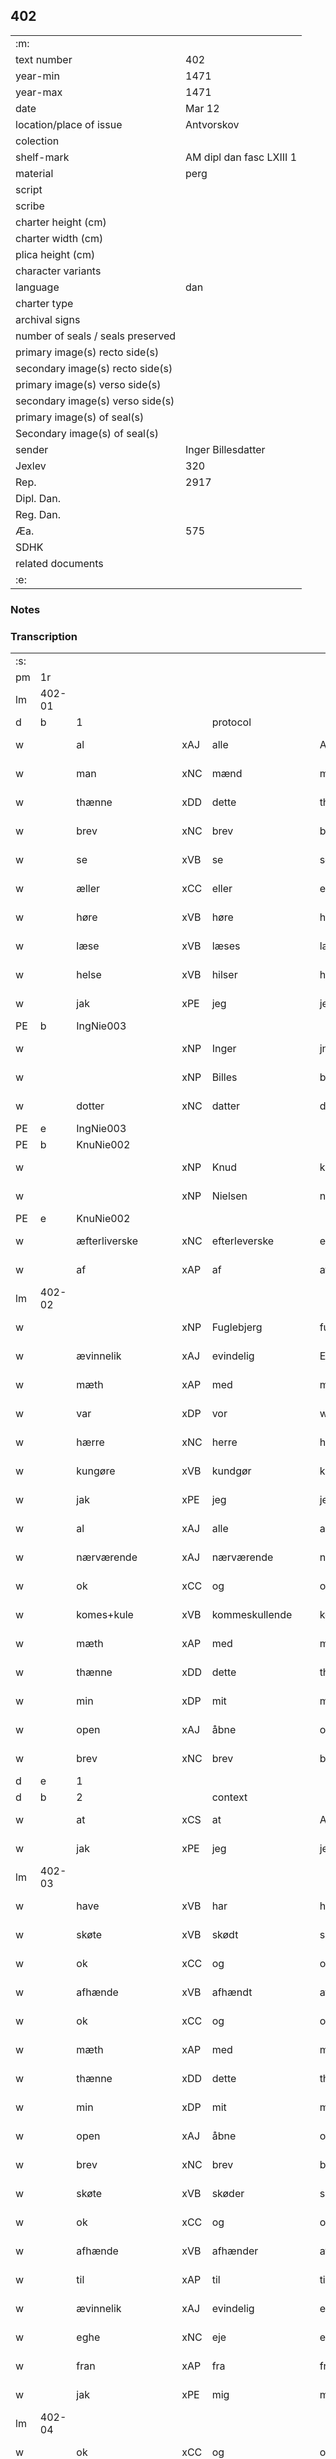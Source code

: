 ** 402

| :m:                               |                          |
| text number                       |                      402 |
| year-min                          |                     1471 |
| year-max                          |                     1471 |
| date                              |                   Mar 12 |
| location/place of issue           |               Antvorskov |
| colection                         |                          |
| shelf-mark                        | AM dipl dan fasc LXIII 1 |
| material                          |                     perg |
| script                            |                          |
| scribe                            |                          |
| charter height (cm)               |                          |
| charter width (cm)                |                          |
| plica height (cm)                 |                          |
| character variants                |                          |
| language                          |                      dan |
| charter type                      |                          |
| archival signs                    |                          |
| number of seals / seals preserved |                          |
| primary image(s) recto side(s)    |                          |
| secondary image(s) recto side(s)  |                          |
| primary image(s) verso side(s)    |                          |
| secondary image(s) verso side(s)  |                          |
| primary image(s) of seal(s)       |                          |
| Secondary image(s) of seal(s)     |                          |
| sender                            |       Inger Billesdatter |
| Jexlev                            |                      320 |
| Rep.                              |                     2917 |
| Dipl. Dan.                        |                          |
| Reg. Dan.                         |                          |
| Æa.                               |                      575 |
| SDHK                              |                          |
| related documents                 |                          |
| :e:                               |                          |

*** Notes


*** Transcription
| :s: |        |                      |     |                     |   |                                                    |                                                    |   |   |   |        |         |   |   |    |               |
| pm  | 1r     |                      |     |                     |   |                                                    |                                                    |   |   |   |        |         |   |   |    |               |
| lm  | 402-01 |                      |     |                     |   |                                                    |                                                    |   |   |   |        |         |   |   |    |               |
| d   | b      | 1                    |     | protocol            |   |                                                    |                                                    |   |   |   |        |         |   |   |    |               |
| w   |        | al                   | xAJ | alle                |   | Alle                                               | Alle                                               |   |   |   |        | dan     |   |   |    |        402-01 |
| w   |        | man                  | xNC | mænd                |   | me(n)                                              | me̅                                                 |   |   |   |        | dan     |   |   |    |        402-01 |
| w   |        | thænne               | xDD | dette               |   | th(et)tæ                                           | thꝫtæ                                              |   |   |   |        | dan     |   |   |    |        402-01 |
| w   |        | brev                 | xNC | brev                |   | breff                                              | breff                                              |   |   |   |        | dan     |   |   |    |        402-01 |
| w   |        | se                   | xVB | se                  |   | see                                                | ſee                                                |   |   |   |        | dan     |   |   |    |        402-01 |
| w   |        | æller                | xCC | eller               |   | eller                                              | eller                                              |   |   |   |        | dan     |   |   |    |        402-01 |
| w   |        | høre                 | xVB | høre                |   | hør(e)                                             | hør                                               |   |   |   |        | dan     |   |   |    |        402-01 |
| w   |        | læse                 | xVB | læses               |   | læs(es)                                            | læ                                                |   |   |   |        | dan     |   |   |    |        402-01 |
| w   |        | helse                | xVB | hilser              |   | helser                                             | helſer                                             |   |   |   |        | dan     |   |   |    |        402-01 |
| w   |        | jak                  | xPE | jeg                 |   | jek                                                | ȷek                                                |   |   |   |        | dan     |   |   |    |        402-01 |
| PE  | b      | IngNie003            |     |                     |   |                                                    |                                                    |   |   |   |        |         |   |   |    |               |
| w   |        |                      | xNP | Inger               |   | jngerd                                             | ȷngerd                                             |   |   |   |        | dan     |   |   |    |        402-01 |
| w   |        |                      | xNP | Billes              |   | billes                                             | bılle                                             |   |   |   |        | dan     |   |   |    |        402-01 |
| w   |        | dotter               | xNC | datter              |   | dotter                                             | dotteꝛ                                             |   |   |   |        | dan     |   |   |    |        402-01 |
| PE  | e      | IngNie003            |     |                     |   |                                                    |                                                    |   |   |   |        |         |   |   |    |               |
| PE  | b      | KnuNie002            |     |                     |   |                                                    |                                                    |   |   |   |        |         |   |   |    |               |
| w   |        |                      | xNP | Knud                |   | knwd                                               | knwd                                               |   |   |   |        | dan     |   |   |    |        402-01 |
| w   |        |                      | xNP | Nielsen             |   | nielss(øn)                                         | nielſ                                             |   |   |   |        | dan     |   |   |    |        402-01 |
| PE  | e      | KnuNie002            |     |                     |   |                                                    |                                                    |   |   |   |        |         |   |   |    |               |
| w   |        | æfterliverske        | xNC | efterleverske       |   | effth(e)rleffwerskee                               | effth̅ꝛleffweꝛſkee                                  |   |   |   |        | dan     |   |   |    |        402-01 |
| w   |        | af                   | xAP | af                  |   | aff                                                | aff                                                |   |   |   |        | dan     |   |   |    |        402-01 |
| lm  | 402-02 |                      |     |                     |   |                                                    |                                                    |   |   |   |        |         |   |   |    |               |
| w   |        |                      | xNP | Fuglebjerg          |   | fulletheb(er)gh                                    | fullethebgh                                       |   |   |   |        | dan     |   |   |    |        402-02 |
| w   |        | ævinnelik            | xAJ | evindelig           |   | Ewi(n)neligh                                       | Ewi̅nelıgh                                          |   |   |   |        | dan     |   |   |    |        402-02 |
| w   |        | mæth                 | xAP | med                 |   | m(et)                                              | mꝫ                                                 |   |   |   |        | dan     |   |   |    |        402-02 |
| w   |        | var                  | xDP | vor                 |   | wor                                                | woꝛ                                                |   |   |   |        | dan     |   |   |    |        402-02 |
| w   |        | hærre                | xNC | herre               |   | h(er)ræ                                            | hræ                                               |   |   |   |        | dan     |   |   |    |        402-02 |
| w   |        | kungøre              | xVB | kundgør             |   | ku(n)gør                                           | ku̅gøꝛ                                              |   |   |   |        | dan     |   |   |    |        402-02 |
| w   |        | jak                  | xPE | jeg                 |   | jek                                                | ȷek                                                |   |   |   |        | dan     |   |   |    |        402-02 |
| w   |        | al                   | xAJ | alle                |   | alle                                               | alle                                               |   |   |   |        | dan     |   |   |    |        402-02 |
| w   |        | nærværende           | xAJ | nærværende          |   | nær(værende)                                       | næꝛ                                               |   |   |   | de-sup | dan     |   |   |    |        402-02 |
| w   |        | ok                   | xCC | og                  |   | ok                                                 | ok                                                 |   |   |   |        | dan     |   |   |    |        402-02 |
| w   |        | komes+kule           | xVB | kommeskullende      |   | ko(m)mesku(lende)                                  | ko̅meſku                                           |   |   |   | de-sup | dan     |   |   |    |        402-02 |
| w   |        | mæth                 | xAP | med                 |   | m(et)                                              | mꝫ                                                 |   |   |   |        | dan     |   |   |    |        402-02 |
| w   |        | thænne               | xDD | dette               |   | th(et)tæ                                           | thꝫtæ                                              |   |   |   |        | dan     |   |   |    |        402-02 |
| w   |        | min                  | xDP | mit                 |   | mith                                               | mith                                               |   |   |   |        | dan     |   |   |    |        402-02 |
| w   |        | open                 | xAJ | åbne                |   | obne                                               | obne                                               |   |   |   |        | dan     |   |   |    |        402-02 |
| w   |        | brev                 | xNC | brev                |   | b(re)ff                                            | bff                                               |   |   |   |        | dan     |   |   |    |        402-02 |
| d   | e      | 1                    |     |                     |   |                                                    |                                                    |   |   |   |        |         |   |   |    |               |
| d   | b      | 2                    |     | context             |   |                                                    |                                                    |   |   |   |        |         |   |   |    |               |
| w   |        | at                   | xCS | at                  |   | At                                                 | At                                                 |   |   |   |        | dan     |   |   |    |        402-02 |
| w   |        | jak                  | xPE | jeg                 |   | jech                                               | ȷech                                               |   |   |   |        | dan     |   |   |    |        402-02 |
| lm  | 402-03 |                      |     |                     |   |                                                    |                                                    |   |   |   |        |         |   |   |    |               |
| w   |        | have                 | xVB | har                 |   | haffwer                                            | haffwer                                            |   |   |   |        | dan     |   |   |    |        402-03 |
| w   |        | skøte                | xVB | skødt               |   | skøøt                                              | ſkøøt                                              |   |   |   |        | dan     |   |   |    |        402-03 |
| w   |        | ok                   | xCC | og                  |   | ok                                                 | ok                                                 |   |   |   |        | dan     |   |   |    |        402-03 |
| w   |        | afhænde              | xVB | afhændt             |   | aff hendh                                          | aff hendh                                          |   |   |   |        | dan     |   |   |    |        402-03 |
| w   |        | ok                   | xCC | og                  |   | ok                                                 | ok                                                 |   |   |   |        | dan     |   |   |    |        402-03 |
| w   |        | mæth                 | xAP | med                 |   | m(et)                                              | mꝫ                                                 |   |   |   |        | dan     |   |   |    |        402-03 |
| w   |        | thænne               | xDD | dette               |   | th(et)te                                           | thꝫte                                              |   |   |   |        | dan     |   |   |    |        402-03 |
| w   |        | min                  | xDP | mit                 |   | mith                                               | mith                                               |   |   |   |        | dan     |   |   |    |        402-03 |
| w   |        | open                 | xAJ | åbne                |   | obne                                               | obne                                               |   |   |   |        | dan     |   |   |    |        402-03 |
| w   |        | brev                 | xNC | brev                |   | b(re)ff                                            | bff                                               |   |   |   |        | dan     |   |   |    |        402-03 |
| w   |        | skøte                | xVB | skøder              |   | skødh(e)r                                          | ſkødh̅ꝛ                                             |   |   |   |        | dan     |   |   |    |        402-03 |
| w   |        | ok                   | xCC | og                  |   | ok                                                 | ok                                                 |   |   |   |        | dan     |   |   |    |        402-03 |
| w   |        | afhænde              | xVB | afhænder            |   | affhendh(e)r                                       | affhendh̅ꝛ                                          |   |   |   |        | dan     |   |   |    |        402-03 |
| w   |        | til                  | xAP | til                 |   | tiil                                               | tiil                                               |   |   |   |        | dan     |   |   |    |        402-03 |
| w   |        | ævinnelik            | xAJ | evindelig           |   | ewi(n)neligh                                       | ewi̅nelıgh                                          |   |   |   |        | dan     |   |   |    |        402-03 |
| w   |        | eghe                 | xNC | eje                 |   | eyæ                                                | eyæ                                                |   |   |   |        | dan     |   |   |    |        402-03 |
| w   |        | fran                 | xAP | fra                 |   | fran                                               | fran                                               |   |   |   |        | dan     |   |   |    |        402-03 |
| w   |        | jak                  | xPE | mig                 |   | migh                                               | migh                                               |   |   |   |        | dan     |   |   |    |        402-03 |
| lm  | 402-04 |                      |     |                     |   |                                                    |                                                    |   |   |   |        |         |   |   |    |               |
| w   |        | ok                   | xCC | og                  |   | ok                                                 | ok                                                 |   |   |   |        | dan     |   |   |    |        402-04 |
| w   |        | min                  | xDP | mine                |   | mynæ                                               | mynæ                                               |   |   |   |        | dan     |   |   |    |        402-04 |
| w   |        | arving               | xNC | arvinge             |   | arwinghe                                           | aꝛwinghe                                           |   |   |   |        | dan     |   |   |    |        402-04 |
| w   |        | til                  | xAP | til                 |   | tiil                                               | tiil                                               |   |   |   |        | dan     |   |   |    |        402-04 |
| w   |        | thæn                 | xAT | de                  |   | the                                                | the                                                |   |   |   |        | dan     |   |   |    |        402-04 |
| w   |        | jungfrue             | xNC | jomfruer            |   | jomfrwer                                           | ȷomfrwer                                           |   |   |   |        | dan     |   |   |    |        402-04 |
| w   |        | innen                | xAP | inden               |   | i(n)nen                                            | ı̅nen                                               |   |   |   |        | dan     |   |   |    |        402-04 |
| w   |        |                      | xNP | Clara               |   | Claare                                             | Claare                                             |   |   |   |        | dan     |   |   |    |        402-04 |
| w   |        | kloster              | xNC | kloster             |   | closter                                            | cloſter                                            |   |   |   |        | dan     |   |   |    |        402-04 |
| w   |        | være                 | xVB | ere                 |   | ær(e)                                              | ær                                                |   |   |   |        | dan     |   |   |    |        402-04 |
| w   |        | i                    | xAP | i                   |   | i                                                  | i                                                  |   |   |   |        | dan     |   |   |    |        402-04 |
| PL  | b      |                      |     |                     |   |                                                    |                                                    |   |   |   |        |         |   |   |    |               |
| w   |        |                      | xNP | Roskilde            |   | Roskille                                           | Roſkille                                           |   |   |   |        | dan     |   |   |    |        402-04 |
| PL  | e      |                      |     |                     |   |                                                    |                                                    |   |   |   |        |         |   |   |    |               |
| w   |        | en                   | xNA | en                  |   | een                                                | ee                                                |   |   |   |        | dan     |   |   |    |        402-04 |
| w   |        | min                  | xDP | min                 |   | my(n)                                              | my̅                                                 |   |   |   |        | dan     |   |   |    |        402-04 |
| w   |        | garth                | xNC | gård                |   | gord                                               | goꝛd                                               |   |   |   |        | dan     |   |   |    |        402-04 |
| w   |        | ligje                | xVB | liggende            |   | liggind(e)                                         | lıggin                                            |   |   |   |        | dan     |   |   |    |        402-04 |
| w   |        | i                    | xAP | i                   |   | i                                                  | i                                                  |   |   |   |        | dan     |   |   |    |        402-04 |
| PL  | b      |                      |     |                     |   |                                                    |                                                    |   |   |   |        |         |   |   |    |               |
| w   |        |                      | xNP | Øllerup             |   | ølleruppe                                          | øllerűe                                           |   |   |   |        | dan     |   |   |    |        402-04 |
| PL  | e      |                      |     |                     |   |                                                    |                                                    |   |   |   |        |         |   |   |    |               |
| lm  | 402-05 |                      |     |                     |   |                                                    |                                                    |   |   |   |        |         |   |   |    |               |
| w   |        | i                    | xAP | i                   |   | i                                                  | i                                                  |   |   |   |        | dan     |   |   |    |        402-05 |
| w   |        |                      | xNP | Flakkebjergs herred |   | flackeb(er)g(is)h(e)r(et)                          | flackebgꝭhꝛ̅ꝭ                                      |   |   |   |        | dan     |   |   |    |        402-05 |
| w   |        | mæth                 | xAP | med                 |   | m(et)                                              | mꝫ                                                 |   |   |   |        | dan     |   |   |    |        402-05 |
| w   |        | al                   | xAJ | al                  |   | all                                                | all                                                |   |   |   |        | dan     |   |   |    |        402-05 |
| w   |        | thæn                 | xAT | den                 |   | th(e)n                                             | th̅n                                                |   |   |   |        | dan     |   |   |    |        402-05 |
| w   |        | garth                | xNC | gårds               |   | gortz                                              | goꝛtz                                              |   |   |   |        | dan     |   |   |    |        402-05 |
| w   |        | tilligjelse          | xNC | tilliggelse         |   | tiilliggelse                                       | tiillıggelſe                                       |   |   |   |        | dan     |   |   |    |        402-05 |
| w   |        | sum                  | xRP | som                 |   | Som                                                | Som                                                |   |   |   |        | dan     |   |   |    |        402-05 |
| w   |        | være                 | xVB | er                  |   | ær                                                 | ær                                                 |   |   |   |        | dan     |   |   |    |        402-05 |
| w   |        | skogh                | xNC | skov                |   | skow                                               | ſkow                                               |   |   |   |        | dan     |   |   |    |        402-05 |
| w   |        | ok                   | xCC | og                  |   | ok                                                 | ok                                                 |   |   |   |        | dan     |   |   |    |        402-05 |
| w   |        | mark                 | xNC | mark                |   | mark                                               | maꝛk                                               |   |   |   |        | dan     |   |   |    |        402-05 |
| w   |        | aker                 | xNC | ager                |   | agher                                              | agher                                              |   |   |   |        | dan     |   |   |    |        402-05 |
| w   |        | ok                   | xCC | og                  |   | ok                                                 | ok                                                 |   |   |   |        | dan     |   |   |    |        402-05 |
| w   |        | æng                  | xNC | eng                 |   | engh                                               | engh                                               |   |   |   |        | dan     |   |   |    |        402-05 |
| w   |        | græsgang             | xNC | græsgang            |   | g(re)sgongh                                        | gſgongh                                           |   |   |   |        | dan     |   |   |    |        402-05 |
| w   |        | fiskevatn            | xNC | fiskevand           |   | fiiskewatn                                         | fııſkewatn                                         |   |   |   |        | dan     |   |   |    |        402-05 |
| w   |        | nær                  | xAP | nær                 |   | næær                                               | næær                                               |   |   |   |        | dan     |   |   |    |        402-05 |
| lm  | 402-06 |                      |     |                     |   |                                                    |                                                    |   |   |   |        |         |   |   |    |               |
| w   |        | by                   | xNC | by                  |   | by                                                 | by                                                 |   |   |   |        | dan     |   |   |    |        402-06 |
| w   |        | æller                | xCC | eller               |   | eller                                              | eller                                              |   |   |   |        | dan     |   |   |    |        402-06 |
| w   |        | fjarn                | xAJ | fjerne              |   | fiernæ                                             | fıernæ                                             |   |   |   |        | dan     |   |   |    |        402-06 |
| w   |        | hva                  | xPI | hvad                |   | hwat                                               | hwat                                               |   |   |   |        | dan     |   |   |    |        402-06 |
| w   |        | sum                  | xRP | som                 |   | som                                                | ſo                                                |   |   |   |        | dan     |   |   |    |        402-06 |
| w   |        | hældst               | xAV | helst               |   | helst                                              | helſt                                              |   |   |   |        | dan     |   |   |    |        402-06 |
| w   |        | nævne                | xVB | nævnes              |   | næffnes                                            | næffne                                            |   |   |   |        | dan     |   |   |    |        402-06 |
| w   |        | kunne                | xVB | kan                 |   | kan                                                | ka                                                |   |   |   |        | dan     |   |   |    |        402-06 |
| w   |        | vat                  | xAJ | vådt                |   | woot                                               | woot                                               |   |   |   |        | dan     |   |   |    |        402-06 |
| w   |        | æller                | xCC | eller               |   | eller                                              | eller                                              |   |   |   |        | dan     |   |   |    |        402-06 |
| w   |        | thyr                 | xAJ | tørt                |   | tiwrt                                              | tiwꝛt                                              |   |   |   |        | dan     |   |   |    |        402-06 |
| w   |        | ænge                 | xAV | ingtet              |   | encth(et)                                          | encthꝫ                                             |   |   |   |        | dan     |   |   |    |        402-06 |
| w   |        | undentaken           | xAJ | undentaget          |   | wndentagh(et)                                      | wndentaghꝫ                                         |   |   |   |        | dan     |   |   |    |        402-06 |
| w   |        | i                    | xAP | i                   |   | j                                                  | j                                                  |   |   |   |        | dan     |   |   |    |        402-06 |
| w   |        | hvilik               | xDD | hvilken             |   | hwilken                                            | hwılke                                            |   |   |   |        | dan     |   |   |    |        402-06 |
| w   |        | garth                | xNC | gård                |   | gord                                               | goꝛd                                               |   |   |   |        | dan     |   |   |    |        402-06 |
| w   |        | nu                   | xAV | nu                  |   | nw                                                 | nw                                                 |   |   |   |        | dan     |   |   |    |        402-06 |
| w   |        | i                    | xAV | i                   |   | j                                                  | j                                                  |   |   |   |        | dan     |   |   |    |        402-06 |
| lm  | 402-07 |                      |     |                     |   |                                                    |                                                    |   |   |   |        |         |   |   |    |               |
| w   |        | bo                   | xVB | bor                 |   | boor                                               | boor                                               |   |   |   |        | dan     |   |   |    |        402-07 |
| PE  | b      | NieHan001            |     |                     |   |                                                    |                                                    |   |   |   |        |         |   |   |    |               |
| w   |        |                      | xNP | Niels               |   | Niels                                              | Nıel                                              |   |   |   |        | dan     |   |   |    |        402-07 |
| w   |        |                      | xNP | Hansen              |   | hanss(øn)                                          | hanſ                                              |   |   |   |        | dan     |   |   |    |        402-07 |
| PE  | e      | NieHan001            |     |                     |   |                                                    |                                                    |   |   |   |        |         |   |   |    |               |
| w   |        | ok                   | xCC | og                  |   | ok                                                 | ok                                                 |   |   |   |        | dan     |   |   |    |        402-07 |
| w   |        | give                 | xVB | giver               |   | giffuer                                            | gıffuer                                            |   |   |   |        | dan     |   |   |    |        402-07 |
| w   |        | til                  | xAP | til                 |   | tiil                                               | tiil                                               |   |   |   |        | dan     |   |   |    |        402-07 |
| w   |        | arlik                | xAJ | årligt              |   | aarlicht                                           | aaꝛlıcht                                           |   |   |   |        | dan     |   |   |    |        402-07 |
| w   |        | landgilde            | xNC | landgilde           |   | langillæ                                           | langillæ                                           |   |   |   |        | dan     |   |   |    |        402-07 |
| w   |        | tve                  | xNA | to                  |   | tw                                                 | tw                                                 |   |   |   |        | dan     |   |   |    |        402-07 |
| w   |        | pund                 | xNC | pund                |   | pu(n)d                                             | pu̅d                                                |   |   |   |        | dan     |   |   |    |        402-07 |
| w   |        | korn                 | xNC | korn                |   | korn                                               | kor                                               |   |   |   |        | dan     |   |   |    |        402-07 |
| w   |        | en                   | xNA | et                  |   | eth                                                | eth                                                |   |   |   |        | dan     |   |   |    |        402-07 |
| w   |        | pund                 | xNC | pund                |   | p(und)                                             | p                                                 |   |   |   | de-sup | dan     |   |   |    |        402-07 |
| w   |        | rugh                 | xNC | rug                 |   | rw                                                 | rw                                                 |   |   |   |        | dan     |   |   |    |        402-07 |
| w   |        | ok                   | xCC | og                  |   | ok                                                 | ok                                                 |   |   |   |        | dan     |   |   |    |        402-07 |
| w   |        | en                   | xNA | et                  |   | eth                                                | eth                                                |   |   |   |        | dan     |   |   |    |        402-07 |
| w   |        | pund                 | xNC | pund                |   | p(und)                                             | p                                                 |   |   |   | de-sup | dan     |   |   |    |        402-07 |
| w   |        | bjug                 | xNC | byg                 |   | bygh                                               | bygh                                               |   |   |   |        | dan     |   |   |    |        402-07 |
| w   |        | ok                   | xCC | og                  |   | ok                                                 | ok                                                 |   |   |   |        | dan     |   |   |    |        402-07 |
| n   |        | 3                    |     | 3                   |   | iij                                                | iij                                                |   |   |   |        | dan     |   |   |    |        402-07 |
| w   |        | skilling             | xNC | skilling            |   | s(killing)                                         |                                                   |   |   |   |        | dan     |   |   |    |        402-07 |
| w   |        | grot                 | xNC | grot                |   | g(rot)                                             | gꝭ                                                 |   |   |   |        | dan     |   |   |    |        402-07 |
| w   |        | mæth                 | xAP | med                 |   | m(et)                                              | mꝫ                                                 |   |   |   |        | dan     |   |   |    |        402-07 |
| lm  | 402-08 |                      |     |                     |   |                                                    |                                                    |   |   |   |        |         |   |   |    |               |
| w   |        | svadan               | xAJ | sådant              |   | swodant                                            | ſwodant                                            |   |   |   |        | dan     |   |   |    |        402-08 |
| w   |        | vilkor               | xNC | vilkår              |   | wilkor                                             | wılkor                                             |   |   |   |        | dan     |   |   |    |        402-08 |
| w   |        | at                   | xCS | at                  |   | At                                                 | At                                                 |   |   |   |        | dan     |   |   |    |        402-08 |
| w   |        | al                   | xAJ | alle                |   | alle                                               | alle                                               |   |   |   |        | dan     |   |   |    |        402-08 |
| w   |        | jungfrue             | xNC | jomfruer            |   | jomffrwer                                          | ȷomffrwer                                          |   |   |   |        | dan     |   |   |    |        402-08 |
| w   |        | i                    | xAP | i                   |   | i                                                  | i                                                  |   |   |   |        | dan     |   |   |    |        402-08 |
| w   |        | fornævnd             | xAJ | fornævnte           |   | for(nefnde)                                        | foꝛ                                               |   |   |   | de-sup | dan     |   |   |    |        402-08 |
| w   |        | kloster              | xNC | kloster             |   | closter                                            | cloſter                                            |   |   |   |        | dan     |   |   |    |        402-08 |
| w   |        | være                 | xVB | ere                 |   | ær(e)                                              | ær                                                |   |   |   |        | dan     |   |   |    |        402-08 |
| w   |        | skule                | xVB | skulle              |   | skulle                                             | ſkulle                                             |   |   |   |        | dan     |   |   |    |        402-08 |
| w   |        | sjalv                | xPI | selve               |   | selffue                                            | ſelffue                                            |   |   |   |        | dan     |   |   |    |        402-08 |
| w   |        | upbære               | xVB | opbære              |   | wpbær(e)                                           | wpbær                                             |   |   |   |        | dan     |   |   |    |        402-08 |
| w   |        | rænte                | xNC | renten              |   | renthen                                            | renthe                                            |   |   |   |        | dan     |   |   |    |        402-08 |
| w   |        | thær                 | xAV | der                 |   | th(e)r                                             | th̅ꝛ                                                |   |   |   |        | dan     |   |   |    |        402-08 |
| w   |        | af                   | xAV | af                  |   | aff                                                | aff                                                |   |   |   |        | dan     |   |   |    |        402-08 |
| w   |        | ok                   | xCC | og                  |   | ok                                                 | ok                                                 |   |   |   |        | dan     |   |   |    |        402-08 |
| w   |        | ænge                 | xAV | ingen               |   | engh(e)n                                           | engh̅                                              |   |   |   |        | dan     |   |   |    |        402-08 |
| lm  | 402-09 |                      |     |                     |   |                                                    |                                                    |   |   |   |        |         |   |   |    |               |
| w   |        | anner                | xPI | anden               |   | a(n)nen                                            | a̅ne                                               |   |   |   |        | dan     |   |   |    |        402-09 |
| w   |        | hværken              | xDD | hverken             |   | hwerken                                            | hwerke                                            |   |   |   |        | dan     |   |   |    |        402-09 |
| w   |        | foghet               | xNC | foged               |   | foghede                                            | foghede                                            |   |   |   |        | dan     |   |   |    |        402-09 |
| w   |        | æller                | xCC | eller               |   | eller                                              | eller                                              |   |   |   |        | dan     |   |   |    |        402-09 |
| w   |        | forstandere          | xNC | forstander          |   | forstonder(e)                                      | foꝛſtonder                                        |   |   |   |        | dan     |   |   |    |        402-09 |
| w   |        | mæthen               | xCC | men                 |   | me(n)                                              | me̅                                                 |   |   |   |        | dan     |   |   |    |        402-09 |
| w   |        | al                   | xAJ | al                  |   | all                                                | all                                                |   |   |   |        | dan     |   |   |    |        402-09 |
| w   |        | eneste               | xAJ | eneste              |   | enistæ                                             | eniſtæ                                             |   |   |   |        | dan     |   |   |    |        402-09 |
| w   |        | thæn                 | xPE | de                  |   | the                                                | the                                                |   |   |   |        | dan     |   |   |    |        402-09 |
| w   |        | sjalv                | xPI | selve               |   | selffue                                            | ſelffue                                            |   |   |   |        | dan     |   |   |    |        402-09 |
| w   |        | ok                   | xCC | og                  |   | Ok                                                 | Ok                                                 |   |   |   |        | dan     |   |   |    |        402-09 |
| w   |        | skule                | xVB | skulle              |   | skulle                                             | ſkulle                                             |   |   |   |        | dan     |   |   |    |        402-09 |
| w   |        | thæn                 | xPE | de                  |   | the                                                | the                                                |   |   |   |        | dan     |   |   |    |        402-09 |
| w   |        | halde                | xVB | holde               |   | holle                                              | holle                                              |   |   |   |        | dan     |   |   |    |        402-09 |
| w   |        | en                   | xAT | en                  |   | een                                                | ee                                                |   |   |   |        | dan     |   |   |    |        402-09 |
| w   |        | evigh                | xAJ | evig                |   | ewigh                                              | ewıgh                                              |   |   |   |        | dan     |   |   |    |        402-09 |
| w   |        | thjaneste            | xNC | tjeneste            |   | tiæ¦nistæ                                          | tiæ¦niſtæ                                          |   |   |   |        | dan     |   |   |    | 402-09-402-10 |
| w   |        | thær                 | xAV | der                 |   | th(e)r                                             | th̅ꝛ                                                |   |   |   |        | dan     |   |   |    |        402-10 |
| w   |        | fore                 | xAV | for                 |   | for(e)                                             | for                                               |   |   |   |        | dan     |   |   |    |        402-10 |
| w   |        | gen                  | xAV | igen                |   | igen                                               | ıgen                                               |   |   |   |        | dan     |   |   |    |        402-10 |
| w   |        | sum                  | xRP | som                 |   | Som                                                | Som                                                |   |   |   |        | dan     |   |   |    |        402-10 |
| w   |        | være                 | xVB | er                  |   | ær                                                 | ær                                                 |   |   |   |        | dan     |   |   |    |        402-10 |
| w   |        | hvær                 | xDD | hver                |   | hwer                                               | hwer                                               |   |   |   |        | dan     |   |   |    |        402-10 |
| w   |        | ughe                 | xNC | uge                 |   | wghe                                               | wghe                                               |   |   |   |        | dan     |   |   |    |        402-10 |
| w   |        | um                   | xAP | om                  |   | om                                                 | om                                                 |   |   |   |        | dan     |   |   |    |        402-10 |
| w   |        | løgherdagh           | xNC | lørdagen            |   | løffwerdaghen                                      | løffwerdaghe                                      |   |   |   |        | dan     |   |   |    |        402-10 |
| w   |        | æfter                | xAP | efter               |   | effth(e)r                                          | effth̅ꝛ                                             |   |   |   |        | dan     |   |   |    |        402-10 |
| w   |        | misse                | xNC | messen              |   | messen                                             | meſſe                                             |   |   |   |        | dan     |   |   |    |        402-10 |
| w   |        | gaude                | lat |                     |   | Gaude                                              | Gaude                                              |   |   |   |        | lat     |   |   |    |        402-10 |
| w   |        | maria                | lat |                     |   | ma(r)ia                                            | maıa                                              |   |   |   |        | lat     |   |   |    |        402-10 |
| w   |        | sjunge               | xVB | sungen              |   | siwngen                                            | ſíwnge                                            |   |   |   |        | dan     |   |   |    |        402-10 |
| w   |        | ok                   | xCC | og                  |   | ok                                                 | ok                                                 |   |   |   |        | dan     |   |   |    |        402-10 |
| w   |        | um                   | xAP | om                  |   | om                                                 | om                                                 |   |   |   |        | dan     |   |   |    |        402-10 |
| w   |        | sundagh              | xNC | søndagen            |   | sønda¦ghen                                         | ſønda¦ghe                                         |   |   |   |        | dan     |   |   |    | 402-10-402-11 |
| w   |        | æfter                | xAP | efter               |   | effth(e)r                                          | effth̅ꝛ                                             |   |   |   |        | dan     |   |   |    |        402-11 |
| w   |        | aftensang            | xNC | aftensang           |   | afftensangh                                        | afftenſangh                                        |   |   |   |        | dan     |   |   |    |        402-11 |
| w   |        | ok                   | xCC | og                  |   | ok                                                 | ok                                                 |   |   |   |        | dan     |   |   |    |        402-11 |
| w   |        | gaude                | lat |                     |   | gaude                                              | gaude                                              |   |   |   |        | lat     |   |   |    |        402-11 |
| w   |        | maria                | lat |                     |   | ma(r)ia                                            | maıa                                              |   |   |   |        | lat     |   |   |    |        402-11 |
| w   |        | sjunge               | xVB | sungen              |   | siwngen                                            | ſıwnge                                            |   |   |   |        | dan     |   |   |    |        402-11 |
| w   |        | til                  | xAP | til                 |   | tiil                                               | tiil                                               |   |   |   |        | dan     |   |   |    |        402-11 |
| w   |        | evigh                | xAJ | evig                |   | ewigh                                              | ewıgh                                              |   |   |   |        | dan     |   |   |    |        402-11 |
| w   |        | tith                 | xNC | tid                 |   | tiidh                                              | tiidh                                              |   |   |   |        | dan     |   |   |    |        402-11 |
| w   |        | mæth                 | xAP | med                 |   | m(et)                                              | mꝫ                                                 |   |   |   |        | dan     |   |   |    |        402-11 |
| w   |        | en                   | xAT | et                  |   | eth                                                | eth                                                |   |   |   |        | dan     |   |   |    |        402-11 |
| w   |        | versikel             | xNC | versikel            |   | w(er)siclo(m)                                      | wſiclo̅                                            |   |   |   |        | dan     |   |   |    |        402-11 |
| w   |        | thær                 | xAV | der                 |   | th(e)r                                             | th̅ꝛ                                                |   |   |   |        | dan     |   |   |    |        402-11 |
| w   |        | æfter                | xAP | efter               |   | effth(e)r                                          | effth̅ꝛ                                             |   |   |   |        | dan     |   |   |    |        402-11 |
| w   |        | sum                  | xRP | som                 |   | som                                                | ſom                                                |   |   |   |        | dan     |   |   |    |        402-11 |
| w   |        | være                 | xVB | er                  |   | ær                                                 | ær                                                 |   |   |   |        | dan     |   |   |    |        402-11 |
| w   |        | ave                  | lat | Ave                 |   | Aue                                                | Aue                                                |   |   |   |        | lat     |   |   |    |        402-11 |
| w   |        | maria                | lat | Maria               |   | ma(r)ia                                            | maıa                                              |   |   |   |        | lat     |   |   |    |        402-11 |
| lm  | 402-12 |                      |     |                     |   |                                                    |                                                    |   |   |   |        |         |   |   |    |               |
| w   |        | ok                   | xCC | og                  |   | ok                                                 | ok                                                 |   |   |   |        | dan     |   |   |    |        402-12 |
| w   |        | collecta             | lat |                     |   | collecta                                           | collecta                                           |   |   |   |        | lat/dan |   |   |    |        402-12 |
| w   |        | thær                 | xAV | der                 |   | th(e)r                                             | th̅ꝛ                                                |   |   |   |        | dan     |   |   |    |        402-12 |
| w   |        | til                  | xAV | til                 |   | tiil                                               | tiil                                               |   |   |   |        | dan     |   |   |    |        402-12 |
| w   |        | min                  | xDP | min                 |   | my(n)                                              | my̅                                                 |   |   |   |        | dan     |   |   |    |        402-12 |
| w   |        | sjal                 | xNC | sjæl                |   | siæll                                              | ſiæll                                              |   |   |   |        | dan     |   |   |    |        402-12 |
| w   |        | til                  | xAP | til                 |   | tiil                                               | tiil                                               |   |   |   |        | dan     |   |   |    |        402-12 |
| w   |        | salighhet            | xNC | salighed            |   | saligheed                                          | ſalıgheed                                          |   |   |   |        | dan     |   |   |    |        402-12 |
| w   |        | min                  | xDP | min                 |   | my(n)                                              | my̅                                                 |   |   |   |        | dan     |   |   |    |        402-12 |
| w   |        | kær                  | xAJ | kære                |   | kær(e)                                             | kær                                               |   |   |   |        | dan     |   |   |    |        402-12 |
| w   |        | husbonde             | xNC | husbonde            |   | husbund(e)                                         | hűſbűn                                            |   |   |   |        | dan     |   |   |    |        402-12 |
| w   |        | sjal                 | xNC | sjæl                |   | siæll                                              | ſiæll                                              |   |   |   |        | dan     |   |   |    |        402-12 |
| PE  | b      | KnuNie002            |     |                     |   |                                                    |                                                    |   |   |   |        |         |   |   |    |               |
| w   |        |                      | xNP | Knud                |   | knwd                                               | knwd                                               |   |   |   |        | dan     |   |   |    |        402-12 |
| w   |        |                      | xNP | Nielsen             |   | nielss(øn)                                         | nielſ                                             |   |   |   |        | dan     |   |   |    |        402-12 |
| PE  | e      | KnuNie002            |     |                     |   |                                                    |                                                    |   |   |   |        |         |   |   |    |               |
| w   |        | min                  | xDP | min                 |   | my(n)                                              | my̅                                                 |   |   |   |        | dan     |   |   |    |        402-12 |
| w   |        | sun                  | xNC | søns                |   | søns                                               | ſøn                                               |   |   |   |        | dan     |   |   |    |        402-12 |
| w   |        | hærre                | xNC | hr.                  |   | h(er)                                              | h                                                 |   |   |   |        | dan     |   |   |    |        402-12 |
| PE  | b      | NieKnu005            |     |                     |   |                                                    |                                                    |   |   |   |        |         |   |   |    |               |
| w   |        |                      | xNP | Niels               |   | niels                                              | niel                                              |   |   |   |        | dan     |   |   |    |        402-12 |
| w   |        |                      | xNP | Knudsens            |   | knwtsøns                                           | knwtſøn                                           |   |   |   |        | dan     |   |   |    |        402-12 |
| PE  | e      | NieKnu005            |     |                     |   |                                                    |                                                    |   |   |   |        |         |   |   |    |               |
| lm  | 402-13 |                      |     |                     |   |                                                    |                                                    |   |   |   |        |         |   |   |    |               |
| w   |        | han                  | xPE | hans                |   | hans                                               | han                                               |   |   |   |        | dan     |   |   |    |        402-13 |
| w   |        | husfrue              | xNC | husfrues            |   | husf(rv)æs                                         | huſfͮæ                                             |   |   |   |        | dan     |   |   |    |        402-13 |
| w   |        | frue                 | xNC | frue                |   | frwæ                                               | frwæ                                               |   |   |   |        | dan     |   |   |    |        402-13 |
| PE  | b      | KatCer001            |     |                     |   |                                                    |                                                    |   |   |   |        |         |   |   |    |               |
| w   |        |                      | xNP | Katrine             |   | karinæ                                             | karinæ                                             |   |   |   |        | dan     |   |   |    |        402-13 |
| w   |        |                      | xNP |                     |   | niels                                              | niel                                              |   |   |   |        | dan     |   |   |    |        402-13 |
| w   |        |                      | xNP | Billes              |   | billes                                             | bille                                             |   |   |   |        | dan     |   |   |    |        402-13 |
| PE  | e      | KatCer001            |     |                     |   |                                                    |                                                    |   |   |   |        |         |   |   |    |               |
| w   |        | ok                   | xCC | og                  |   | ok                                                 | ok                                                 |   |   |   |        | dan     |   |   |    |        402-13 |
| w   |        | frue                 | xNC | frue                |   | f(rv)æ                                             | fͮæ                                                 |   |   |   |        | dan     |   |   |    |        402-13 |
| PE  | b      | ElsBil001            |     |                     |   |                                                    |                                                    |   |   |   |        |         |   |   |    |               |
| w   |        |                      | xNP | Elitses             |   | elzess                                             | elzeſſ                                             |   |   |   |        | dan     |   |   |    |        402-13 |
| PE  | e      | ElsBil001            |     |                     |   |                                                    |                                                    |   |   |   |        |         |   |   |    |               |
| w   |        | min                  | xDP | min                 |   | my(n)                                              | my̅                                                 |   |   |   |        | dan     |   |   |    |        402-13 |
| w   |        | kær                  | xAJ | kære                |   | kær(e)                                             | kær                                               |   |   |   |        | dan     |   |   |    |        402-13 |
| w   |        | father               | xNC | faders              |   | fadh(e)rs                                          | fadh̅ꝛ                                             |   |   |   |        | dan     |   |   |    |        402-13 |
| w   |        | ok                   | xCC | og                  |   | ok                                                 | ok                                                 |   |   |   |        | dan     |   |   |    |        402-13 |
| w   |        | mother               | xNC | moders              |   | modh(e)rs                                          | modh̅ꝛ                                             |   |   |   |        | dan     |   |   |    |        402-13 |
| w   |        | ok                   | xCC | og                  |   | ok                                                 | ok                                                 |   |   |   |        | dan     |   |   |    |        402-13 |
| w   |        | flere                | xAJ | flere               |   | fler(e)                                            | fler                                              |   |   |   |        | dan     |   |   |    |        402-13 |
| w   |        | min                  | xDP | mine                |   | mynæ                                               | mynæ                                               |   |   |   |        | dan     |   |   |    |        402-13 |
| w   |        | barn                 | xNC | børns               |   | børns                                              | børn                                              |   |   |   |        | dan     |   |   |    |        402-13 |
| w   |        | ok                   | xCC | og                  |   | ok                                                 | ok                                                 |   |   |   |        | dan     |   |   |    |        402-13 |
| lm  | 402-14 |                      |     |                     |   |                                                    |                                                    |   |   |   |        |         |   |   |    |               |
| w   |        | forældre             | xNC | forældres           |   | foreldress                                         | foꝛeldreſſ                                         |   |   |   |        | dan     |   |   |    |        402-14 |
| w   |        | ok                   | xCC | og                  |   | ok                                                 | ok                                                 |   |   |   |        | dan     |   |   |    |        402-14 |
| w   |        | al                   | xAJ | alle                |   | alle                                               | alle                                               |   |   |   |        | dan     |   |   |    |        402-14 |
| w   |        | kristen              | xAJ | kristne             |   | c(ri)stnæ                                          | cſtnæ                                             |   |   |   |        | dan     |   |   |    |        402-14 |
| w   |        | sjal                 | xNC | sjæle               |   | siæle                                              | ſiæle                                              |   |   |   |        | dan     |   |   |    |        402-14 |
| w   |        | til                  | xAP | til                 |   | tiil                                               | tiil                                               |   |   |   |        | dan     |   |   |    |        402-14 |
| w   |        | ro                   | xNC | ro                  |   | roo                                                | roo                                                |   |   |   |        | dan     |   |   |    |        402-14 |
| w   |        | ok                   | xCC | og                  |   | ok                                                 | ok                                                 |   |   |   |        | dan     |   |   |    |        402-14 |
| w   |        | lise                 | xNC | lise                |   | lisæ                                               | liſæ                                               |   |   |   |        | dan     |   |   |    |        402-14 |
| w   |        | ok                   | xCC | og                  |   | Ok                                                 | Ok                                                 |   |   |   |        | dan     |   |   |    |        402-14 |
| w   |        | i                    | xAP | i                   |   | i                                                  | i                                                  |   |   |   |        | dan     |   |   |    |        402-14 |
| w   |        | anner                | xDD | andre               |   | andhre                                             | andhre                                             |   |   |   |        | dan     |   |   |    |        402-14 |
| w   |        | høghtith             | xNC | højtider            |   | høytidh(e)r                                        | høytidhꝛ̅                                           |   |   |   |        | dan     |   |   |    |        402-14 |
| w   |        | skule                | xVB | skulle              |   | skulle                                             | ſkulle                                             |   |   |   |        | dan     |   |   |    |        402-14 |
| w   |        | thæn                 | xPE | de                  |   | the                                                | the                                                |   |   |   |        | dan     |   |   |    |        402-14 |
| w   |        | ok                   | xAV | og                  |   | ok                                                 | ok                                                 |   |   |   |        | dan     |   |   |    |        402-14 |
| w   |        | sjunge               | xVB | synge               |   | siwnghe                                            | ſiwnghe                                            |   |   |   |        | dan     |   |   |    |        402-14 |
| w   |        | thæn                 | xAT | den                 |   | th(e)n                                             | th̅n                                                |   |   |   |        | dan     |   |   |    |        402-14 |
| w   |        | same                 | xAJ | samme               |   | sa(m)me                                            | ſa̅me                                               |   |   |   |        | dan     |   |   |    |        402-14 |
| w   |        | sang                 | xNC | sang                |   | sangh                                              | ſangh                                              |   |   |   |        | dan     |   |   |    |        402-14 |
| lm  | 402-15 |                      |     |                     |   |                                                    |                                                    |   |   |   |        |         |   |   |    |               |
| w   |        | sum                  | xRP | som                 |   | Som                                                | Som                                                |   |   |   |        | dan     |   |   |    |        402-15 |
| w   |        | være                 | xVB | er                  |   | ær                                                 | æꝛ                                                 |   |   |   |        | dan     |   |   |    |        402-15 |
| w   |        | var                  | xDP | vor                 |   | wor                                                | woꝛ                                                |   |   |   |        | dan     |   |   |    |        402-15 |
| w   |        | hærre                | xNC | herres              |   | h(er)r(is)                                         | hrꝭ                                               |   |   |   |        | dan     |   |   |    |        402-15 |
| w   |        | upfarelse            | xNC | opfarelse           |   | wpfarelse                                          | wpfarelſe                                          |   |   |   |        | dan     |   |   |    |        402-15 |
| w   |        | dagh                 | xNC | dag                 |   | dagh                                               | dagh                                               |   |   |   |        | dan     |   |   |    |        402-15 |
| w   |        | ok                   | xCC | og                  |   | ok                                                 | ok                                                 |   |   |   |        | dan     |   |   |    |        402-15 |
| w   |        | aften                | xNC | aften               |   | afften                                             | affte                                             |   |   |   |        | dan     |   |   |    |        402-15 |
| w   |        | pingetsdagh          | xNC | pinsedag            |   | pintzedagh                                         | píntzedagh                                         |   |   |   |        | dan     |   |   |    |        402-15 |
| w   |        | ok                   | xCC | og                  |   | ok                                                 | ok                                                 |   |   |   |        | dan     |   |   |    |        402-15 |
| w   |        | aften                | xNC | aften               |   | affth(e)n                                          | affth̅n                                             |   |   |   |        | dan     |   |   |    |        402-15 |
| w   |        | thæn                 | xAT | de                  |   | the                                                | the                                                |   |   |   |        | dan     |   |   |    |        402-15 |
| w   |        | helaghthrifaldighhet | xNC | helligtrefoldigheds |   | hellietrefollighetz                                | hellietrefollighetz                                |   |   |   |        | dan     |   |   |    |        402-15 |
| w   |        | dagh                 | xNC | dag                 |   | dagh                                               | dagh                                               |   |   |   |        | dan     |   |   |    |        402-15 |
| w   |        | ok                   | xCC | og                  |   | ok                                                 | ok                                                 |   |   |   |        | dan     |   |   |    |        402-15 |
| w   |        | aften                | xNC | aften               |   | affth(e)n                                          | affth̅n                                             |   |   |   |        | dan     |   |   |    |        402-15 |
| lm  | 402-16 |                      |     |                     |   |                                                    |                                                    |   |   |   |        |         |   |   |    |               |
| w   |        | guth                 | xNC | Guds                |   | gutz                                               | gutz                                               |   |   |   |        | dan     |   |   | =  |        402-16 |
| w   |        | likeme               | xNC | legemes             |   | legomtz                                            | legomtz                                            |   |   |   |        | dan     |   |   | == |        402-16 |
| w   |        | dagh                 | xNC | dag                 |   | dagh                                               | dagh                                               |   |   |   |        | dan     |   |   |    |        402-16 |
| w   |        | ok                   | xCC | og                  |   | ok                                                 | ok                                                 |   |   |   |        | dan     |   |   |    |        402-16 |
| w   |        | aften                | xNC | aften               |   | affth(e)n                                          | affth̅n                                             |   |   |   |        | dan     |   |   |    |        402-16 |
| w   |        |                      | lat |                     |   | sancti                                             | ſancti                                             |   |   |   |        | lat     |   |   |    |        402-16 |
| w   |        |                      | lat |                     |   | joh(ann)is                                         | ȷoh̅ı                                              |   |   |   |        | lat     |   |   |    |        402-16 |
| w   |        |                      | lat |                     |   | baptiste                                           | baptıſte                                           |   |   |   |        | lat     |   |   |    |        402-16 |
| w   |        | dagh                 | xNC | dag                 |   | dagh                                               | dagh                                               |   |   |   |        | dan     |   |   |    |        402-16 |
| w   |        | ok                   | xCC | og                  |   | ok                                                 | ok                                                 |   |   |   |        | dan     |   |   |    |        402-16 |
| w   |        | aften                | xNC | aften               |   | affthen                                            | affthe                                            |   |   |   |        | dan     |   |   |    |        402-16 |
| w   |        | sankte               | xAJ | sankt               |   | s(anc)ti                                           | ſt̅ı                                                |   |   |   |        | lat     |   |   |    |        402-16 |
| w   |        | michels              | xNP | Mikkels             |   | michels                                            | michel                                            |   |   |   |        | dan     |   |   |    |        402-16 |
| w   |        | dagh                 | xNC | dag                 |   | dagh                                               | dagh                                               |   |   |   |        | dan     |   |   |    |        402-16 |
| w   |        | ok                   | xCC | og                  |   | ok                                                 | ok                                                 |   |   |   |        | dan     |   |   |    |        402-16 |
| w   |        | aften                | xNC | aften               |   | affth(e)n                                          | affth̅n                                             |   |   |   |        | dan     |   |   |    |        402-16 |
| w   |        | al                   | xAJ | alle                |   | alle                                               | alle                                               |   |   |   |        | dan     |   |   |    |        402-16 |
| w   |        | hælghen              | xNC | helgens             |   | helliens                                           | hellıen                                           |   |   |   |        | dan     |   |   |    |        402-16 |
| lm  | 402-17 |                      |     |                     |   |                                                    |                                                    |   |   |   |        |         |   |   |    |               |
| w   |        | dagh                 | xNC | dag                 |   | dagh                                               | dagh                                               |   |   |   |        | dan     |   |   |    |        402-17 |
| w   |        | ok                   | xCC | og                  |   | ok                                                 | ok                                                 |   |   |   |        | dan     |   |   |    |        402-17 |
| w   |        | aften                | xNC | aften               |   | affth(e)n                                          | affth̅n                                             |   |   |   |        | dan     |   |   |    |        402-17 |
| w   |        | ok                   | xCC | og                  |   | ok                                                 | ok                                                 |   |   |   |        | dan     |   |   |    |        402-17 |
| w   |        | al                   | xAJ | alle                |   | alle                                               | alle                                               |   |   |   |        | dan     |   |   |    |        402-17 |
| w   |        | var                  | xDP | vor                 |   | wor                                                | woꝛ                                                |   |   |   |        | dan     |   |   |    |        402-17 |
| w   |        | frue                 | xNC | frues               |   | frwes                                              | frwe                                              |   |   |   |        | dan     |   |   |    |        402-17 |
| w   |        | dagh                 | xNC | dage                |   | daghe                                              | daghe                                              |   |   |   |        | dan     |   |   |    |        402-17 |
| w   |        | ok                   | xCC | og                  |   | ok                                                 | ok                                                 |   |   |   |        | dan     |   |   |    |        402-17 |
| w   |        | aften                | xNC | aftne               |   | affthne                                            | affthne                                            |   |   |   |        | dan     |   |   |    |        402-17 |
| w   |        | jul                  | xNC | jule                |   | jwle                                               | ȷwle                                               |   |   |   |        | dan     |   |   |    |        402-17 |
| w   |        | dagh                 | xNC | dag                 |   | dagh                                               | dagh                                               |   |   |   |        | dan     |   |   |    |        402-17 |
| w   |        | nyar                 | xNC | nyårs               |   | nyaarss                                            | nyaaꝛſſ                                            |   |   |   |        | dan     |   |   |    |        402-17 |
| w   |        | dagh                 | xNC | dag                 |   | dagh                                               | dagh                                               |   |   |   |        | dan     |   |   |    |        402-17 |
| w   |        | thæn                 | xAT | de                  |   | the                                                | the                                                |   |   |   |        | dan     |   |   |    |        402-17 |
| w   |        | helagh+thri+kunung   | xNC | helligetrekonge     |   | hellietreko(n)nighe                                | hellıetreko̅nıghe                                   |   |   |   |        | dan     |   |   |    |        402-17 |
| w   |        | dagh                 | xNC | dag                 |   | dagh                                               | dagh                                               |   |   |   |        | dan     |   |   |    |        402-17 |
| lm  | 402-18 |                      |     |                     |   |                                                    |                                                    |   |   |   |        |         |   |   |    |               |
| w   |        | ok                   | xCC | og                  |   | ok                                                 | ok                                                 |   |   |   |        | dan     |   |   |    |        402-18 |
| w   |        | aften                | xNC | aftne               |   | afftne                                             | afftne                                             |   |   |   |        | dan     |   |   |    |        402-18 |
| w   |        | item                 | xAV |                     |   | Jt(em)                                             | Jtꝭ                                                |   |   |   |        | lat     |   |   |    |        402-18 |
| w   |        | ske                  | xVB | skeer               |   | skeer                                              | ſkeer                                              |   |   |   |        | dan     |   |   |    |        402-18 |
| w   |        | thæn                 | xPE | det                 |   | th(et)                                             | thꝫ                                                |   |   |   |        | dan     |   |   |    |        402-18 |
| w   |        | sva                  | xAV | så                  |   | swo                                                | ſwo                                                |   |   |   |        | dan     |   |   |    |        402-18 |
| w   |        | thæn                 | xPE | det                 |   | th(et)                                             | thꝫ                                                |   |   |   |        | dan     |   |   |    |        402-18 |
| w   |        | guth                 | xNC | Gud                 |   | gud                                                | gud                                                |   |   |   |        | dan     |   |   |    |        402-18 |
| w   |        | forbjuthe            | xVB | forbyde             |   | forbiwdhe                                          | foꝛbıwdhe                                          |   |   |   |        | dan     |   |   |    |        402-18 |
| w   |        | at                   | xCS | at                  |   | at                                                 | at                                                 |   |   |   |        | dan     |   |   |    |        402-18 |
| w   |        | fornævnd             | xAJ | fornævnte           |   | for(nefnde)                                        | foꝛ                                               |   |   |   | de-sup | dan     |   |   |    |        402-18 |
| w   |        | goths                | xNC | gods                |   | gotz                                               | gotz                                               |   |   |   |        | dan     |   |   |    |        402-18 |
| w   |        | noker                | xDD | nogen               |   | nogh(e)r                                           | nogh̅ꝛ                                              |   |   |   |        | dan     |   |   |    |        402-18 |
| w   |        | tith                 | xNC | tid                 |   | tiid                                               | tiid                                               |   |   |   |        | dan     |   |   |    |        402-18 |
| w   |        | varthe               | xVB | vorder              |   | wordh(e)r                                          | woꝛdh̅ꝛ                                             |   |   |   |        | dan     |   |   |    |        402-18 |
| w   |        | thæn                 | xPE | dem                 |   | th(e)m                                             | th̅                                                |   |   |   |        | dan     |   |   |    |        402-18 |
| w   |        | af                   | xAV | af                  |   | aff                                                | aff                                                |   |   |   |        | dan     |   |   |    |        402-18 |
| w   |        | vinne                | xVB | vunden              |   | w(n)nen                                            | w̅ne                                               |   |   |   |        | dan     |   |   |    |        402-18 |
| w   |        | mæth                 | xAP | med                 |   | m(et)                                              | mꝫ                                                 |   |   |   |        | dan     |   |   |    |        402-18 |
| w   |        | landslogh            | xNC | landslov            |   | lantzloff                                          | lantzloff                                          |   |   |   |        | dan     |   |   |    |        402-18 |
| w   |        | æller                | xCC | eller               |   | eller                                              | eller                                              |   |   |   |        | dan     |   |   |    |        402-18 |
| lm  | 402-19 |                      |     |                     |   |                                                    |                                                    |   |   |   |        |         |   |   |    |               |
| w   |        | noker                | xDD | nogen               |   | nog(er)                                            | nog                                               |   |   |   |        | dan     |   |   |    |        402-19 |
| w   |        | nær                  | xAJ | nær                 |   | nær                                                | nær                                                |   |   |   |        | dan     |   |   |    |        402-19 |
| w   |        | tilgang              | xNC | tilgang             |   | tiilgongh                                          | tiilgongh                                          |   |   |   |        | dan     |   |   |    |        402-19 |
| w   |        | fore                 | xAP | for                 |   | for(e)                                             | for                                               |   |   |   |        | dan     |   |   |    |        402-19 |
| w   |        | min                  | xDP | min                 |   | my(n)                                              | my̅                                                 |   |   |   |        | dan     |   |   |    |        402-19 |
| w   |        | hemel                | xNC | hjemmels            |   | hemelss                                            | hemelſſ                                            |   |   |   |        | dan     |   |   |    |        402-19 |
| w   |        | brist                | xNC | brist               |   | bryst                                              | bryſt                                              |   |   |   |        | dan     |   |   |    |        402-19 |
| w   |        | skyld                | xNC | skyld               |   | skyll                                              | ſkyll                                              |   |   |   |        | dan     |   |   |    |        402-19 |
| w   |        | tha                  | xAV | da                  |   | tha                                                | tha                                                |   |   |   |        | dan     |   |   |    |        402-19 |
| w   |        | tilbinde             | xVB | tilbinder           |   | tiilbindh(e)r                                      | tiilbindh̅ꝛ                                         |   |   |   |        | dan     |   |   |    |        402-19 |
| w   |        | jak                  | xPE | jeg                 |   | jek                                                | ȷek                                                |   |   |   |        | dan     |   |   |    |        402-19 |
| w   |        | jak                  | xPE | mig                 |   | migh                                               | migh                                               |   |   |   |        | dan     |   |   |    |        402-19 |
| w   |        | ok                   | xCC | og                  |   | ok                                                 | ok                                                 |   |   |   |        | dan     |   |   |    |        402-19 |
| w   |        | min                  | xDP | mine                |   | mynæ                                               | mynæ                                               |   |   |   |        | dan     |   |   |    |        402-19 |
| w   |        | arving               | xNC | arvinge             |   | arwinghe                                           | aꝛwinghe                                           |   |   |   |        | dan     |   |   |    |        402-19 |
| w   |        | thæn                 | xPE | dem                 |   | th(e)m                                             | th̅m                                                |   |   |   |        | dan     |   |   |    |        402-19 |
| w   |        | sva                  | xAV | så                  |   | swo                                                | ſwo                                                |   |   |   |        | dan     |   |   |    |        402-19 |
| w   |        | goth                 | xAJ | godt                |   | goot                                               | goot                                               |   |   |   |        | dan     |   |   |    |        402-19 |
| w   |        | goths                | xNC | gods                |   | gotz                                               | gotz                                               |   |   |   |        | dan     |   |   |    |        402-19 |
| lm  | 402-20 |                      |     |                     |   |                                                    |                                                    |   |   |   |        |         |   |   |    |               |
| w   |        | gen                  | xAV | igen                |   | igeen                                              | igee                                              |   |   |   |        | dan     |   |   |    |        402-20 |
| w   |        | at                   | xIM | at                  |   | at                                                 | at                                                 |   |   |   |        | dan     |   |   |    |        402-20 |
| w   |        | vitherlægje          | xVB | vederlægge          |   | wedh(e)rlegge                                      | wedh̅ꝛlegge                                         |   |   |   |        | dan     |   |   |    |        402-20 |
| w   |        | ok                   | xCC | og                  |   | ok                                                 | ok                                                 |   |   |   |        | dan     |   |   |    |        402-20 |
| w   |        | sva                  | xAV | så                  |   | swo                                                | ſwo                                                |   |   |   |        | dan     |   |   |    |        402-20 |
| w   |        | væl                  | xAV | vel                 |   | well                                               | well                                               |   |   |   |        | dan     |   |   |    |        402-20 |
| w   |        | belæghelik           | xAJ | belejligt           |   | beleylicht                                         | beleylıcht                                         |   |   |   |        | dan     |   |   |    |        402-20 |
| w   |        | ok                   | xCC | og                  |   | ok                                                 | ok                                                 |   |   |   |        | dan     |   |   |    |        402-20 |
| w   |        | thæn                 | xPE | dem                 |   | th(e)m                                             | th̅m                                                |   |   |   |        | dan     |   |   |    |        402-20 |
| w   |        | uten                 | xAP | uden                |   | wdh(e)n                                            | wdh̅n                                               |   |   |   |        | dan     |   |   |    |        402-20 |
| w   |        | al                   | xAJ | al                  |   | all                                                | all                                                |   |   |   |        | dan     |   |   |    |        402-20 |
| w   |        | skathe               | xNC | skade               |   | skadhe                                             | ſkadhe                                             |   |   |   |        | dan     |   |   |    |        402-20 |
| w   |        | at                   | xIM | at                  |   | at                                                 | at                                                 |   |   |   |        | dan     |   |   |    |        402-20 |
| w   |        | halde                | xVB | holde               |   | holle                                              | holle                                              |   |   |   |        | dan     |   |   |    |        402-20 |
| w   |        | innen                | xAP | inden               |   | j(n)nen                                            | ȷ̅ne                                               |   |   |   |        | dan     |   |   |    |        402-20 |
| w   |        | en                   | xAT | et                  |   | eth                                                | eth                                                |   |   |   |        | dan     |   |   |    |        402-20 |
| w   |        | halv                 | xAJ | halvt               |   | halfft                                             | halfft                                             |   |   |   |        | dan     |   |   |    |        402-20 |
| w   |        | ar                   | xNC | års                 |   | aarss                                              | aaꝛſſ                                              |   |   |   |        | dan     |   |   |    |        402-20 |
| w   |        | dagh                 | xNC | dag                 |   | dagh                                               | dagh                                               |   |   |   |        | dan     |   |   |    |        402-20 |
| lm  | 402-21 |                      |     |                     |   |                                                    |                                                    |   |   |   |        |         |   |   |    |               |
| w   |        | thær                 | xAV | der                 |   | th(e)r                                             | th̅ꝛ                                                |   |   |   |        | dan     |   |   |    |        402-21 |
| w   |        | æfter                | xAV | efter               |   | effth(e)r                                          | effth̅ꝛ                                             |   |   |   |        | dan     |   |   |    |        402-21 |
| w   |        | uten                 | xAP | uden                |   | wdh(e)n                                            | wdh̅n                                               |   |   |   |        | dan     |   |   |    |        402-21 |
| w   |        | al                   | xAJ | al                  |   | all                                                | all                                                |   |   |   |        | dan     |   |   |    |        402-21 |
| w   |        | hinder               | xNC | hinder              |   | hindh(e)r                                          | hindh̅ꝛ                                             |   |   |   |        | dan     |   |   |    |        402-21 |
| w   |        | æller                | xCC | eller               |   | eller                                              | eller                                              |   |   |   |        | dan     |   |   |    |        402-21 |
| w   |        | hjalpe               | xNC | hjælpe              |   | hielpe                                             | hıelpe                                             |   |   |   |        | dan     |   |   |    |        402-21 |
| w   |        | rethe                | xNC | rede                |   | rædhe                                              | rædhe                                              |   |   |   |        | dan     |   |   |    |        402-21 |
| w   |        | i                    | xAP | i                   |   | j                                                  | j                                                  |   |   |   |        | dan     |   |   |    |        402-21 |
| w   |        | noker                | xDD | nogen               |   | noghre                                             | noghre                                             |   |   |   |        | dan     |   |   |    |        402-21 |
| w   |        | mate                 | xNC | måde                |   | mathe                                              | mathe                                              |   |   |   |        | dan     |   |   |    |        402-21 |
| w   |        | item                 | xAV |                     |   | Jt(em)                                             | Jtꝭ                                                |   |   |   |        | lat     |   |   |    |        402-21 |
| w   |        | ske                  | xVB | skede               |   | skedhe                                             | ſkedhe                                             |   |   |   |        | dan     |   |   |    |        402-21 |
| w   |        | thæn                 | xPE | det                 |   | th(et)                                             | thꝫ                                                |   |   |   |        | dan     |   |   |    |        402-21 |
| w   |        | sva                  | xAV | så                  |   | swo                                                | ſwo                                                |   |   |   |        | dan     |   |   |    |        402-21 |
| w   |        | thæn                 | xPE | det                 |   | th(et)                                             | thꝫ                                                |   |   |   |        | dan     |   |   |    |        402-21 |
| w   |        | guth                 | xNC | gud                 |   | gud                                                | gud                                                |   |   |   |        | dan     |   |   |    |        402-21 |
| w   |        | forbjuthe            | xVB | forbyde             |   | forbyndhe                                          | foꝛbyndhe                                          |   |   |   |        | dan     |   |   |    |        402-21 |
| lm  | 402-22 |                      |     |                     |   |                                                    |                                                    |   |   |   |        |         |   |   |    |               |
| w   |        | at                   | xCS | at                  |   | at                                                 | at                                                 |   |   |   |        | dan     |   |   |    |        402-22 |
| w   |        | fornævnd             | xAJ | fornævnte           |   | fo(nefnde)                                         | foꝛ                                               |   |   |   | de-sup | dan     |   |   |    |        402-22 |
| w   |        | thjaneste            | xNC | tjeneste            |   | tiænistæ                                           | tıæniſtæ                                           |   |   |   |        | dan     |   |   |    |        402-22 |
| w   |        | æj                   | xAV | ej                  |   | æy                                                 | æy                                                 |   |   |   |        | dan     |   |   |    |        402-22 |
| w   |        | halde                | xVB | holdes              |   | holles                                             | holle                                             |   |   |   |        | dan     |   |   |    |        402-22 |
| w   |        | tha                  | xAV | da                  |   | tha                                                | tha                                                |   |   |   |        | dan     |   |   |    |        402-22 |
| w   |        | skule                | xVB | skal                |   | skall                                              | ſkall                                              |   |   |   |        | dan     |   |   |    |        402-22 |
| w   |        | thær                 | xAV | der                 |   | th(e)r                                             | th̅ꝛ                                                |   |   |   |        | dan     |   |   |    |        402-22 |
| w   |        | tilskikke            | xVB | tilskikkes          |   | tiilskickes                                        | tiilſkıcke                                        |   |   |   |        | dan     |   |   |    |        402-22 |
| w   |        | fjure                | xNA | fire                |   | fyræ                                               | fyræ                                               |   |   |   |        | dan     |   |   |    |        402-22 |
| w   |        | dande                | xAJ | danne               |   | dondhe                                             | dondhe                                             |   |   |   |        | dan     |   |   |    |        402-22 |
| w   |        | man                  | xNC | mænd                |   | me(n)                                              | me̅                                                 |   |   |   |        | dan     |   |   |    |        402-22 |
| w   |        | tve                  | xNA | to                  |   | two                                                | two                                                |   |   |   |        | dan     |   |   |    |        402-22 |
| w   |        | upa                  | xAP | på                  |   | paa                                                | paa                                                |   |   |   |        | dan     |   |   |    |        402-22 |
| w   |        | min                  | xDP | min                 |   | my(n)                                              | my̅                                                 |   |   |   |        | dan     |   |   |    |        402-22 |
| w   |        | sithe                | xNC | side                |   | sidhe                                              | ſıdhe                                              |   |   |   |        | dan     |   |   |    |        402-22 |
| w   |        | ok                   | xCC | og                  |   | ok                                                 | ok                                                 |   |   |   |        | dan     |   |   |    |        402-22 |
| w   |        | tve                  | xNA | to                  |   | two                                                | two                                                |   |   |   |        | dan     |   |   |    |        402-22 |
| w   |        | upa                  | xAP | på                  |   | paa                                                | paa                                                |   |   |   |        | dan     |   |   |    |        402-22 |
| w   |        | kloster              | xNC | klosters            |   | clost(er)s                                         | cloſt                                            |   |   |   |        | dan     |   |   |    |        402-22 |
| lm  | 402-23 |                      |     |                     |   |                                                    |                                                    |   |   |   |        |         |   |   |    |               |
| w   |        | sithe                | xNC | side                |   | sidhe                                              | ſıdhe                                              |   |   |   |        | dan     |   |   |    |        402-23 |
| w   |        | at                   | xCS | at                  |   | at                                                 | at                                                 |   |   |   |        | dan     |   |   |    |        402-23 |
| w   |        | thæn                 | xPE | de                  |   | the                                                | the                                                |   |   |   |        | dan     |   |   |    |        402-23 |
| w   |        | fjure                | xNA | fire                |   | fyræ                                               | fyræ                                               |   |   |   |        | dan     |   |   |    |        402-23 |
| w   |        | dande                | xAJ | danne               |   | dondhe                                             | dondhe                                             |   |   |   |        | dan     |   |   |    |        402-23 |
| w   |        | fly                  | xVB | fly                 |   | fly                                                | fly                                                |   |   |   |        | dan     |   |   |    |        402-23 |
| w   |        | thæn                 | xPE | det                 |   | th(et)                                             | thꝫ                                                |   |   |   |        | dan     |   |   |    |        402-23 |
| w   |        | sva                  | xAV | så                  |   | swo                                                | ſwo                                                |   |   |   |        | dan     |   |   |    |        402-23 |
| w   |        | at                   | xCS | at                  |   | at                                                 | at                                                 |   |   |   |        | dan     |   |   |    |        402-23 |
| w   |        | fornævnd             | xAJ | fornævnte           |   | for(nefnde)                                        | foꝛ                                               |   |   |   | de-sup | dan     |   |   |    |        402-23 |
| w   |        | guth                 | xNC | Guds                |   | gutz                                               | gutz                                               |   |   |   |        | dan     |   |   |    |        402-23 |
| w   |        | thjaneste            | xNC | tjeneste            |   | tiænistæ                                           | tıæniſtæ                                           |   |   |   |        | dan     |   |   |    |        402-23 |
| w   |        | halde                | xVB | holdes              |   | holles                                             | holle                                             |   |   |   |        | dan     |   |   |    |        402-23 |
| w   |        | sum                  | xRP | som                 |   | som                                                | ſom                                                |   |   |   |        | dan     |   |   |    |        402-23 |
| w   |        | fore                 | xAV | fore                |   | for(e)                                             | for                                               |   |   |   |        | dan     |   |   |    |        402-23 |
| w   |        | skrive               | xVB | skrevet             |   | skreffu(et)                                        | ſkreffuꝫ                                           |   |   |   |        | dan     |   |   |    |        402-23 |
| w   |        | sta                  | xVB | stander             |   | stondh(e)r                                         | ſtondh̅ꝛ                                            |   |   |   |        | dan     |   |   |    |        402-23 |
| w   |        | sva                  | xAV | så                  |   | swo                                                | ſwo                                                |   |   |   |        | dan     |   |   |    |        402-23 |
| w   |        | fram                 | xAV | fremt               |   | fremt                                              | fremt                                              |   |   |   |        | dan     |   |   |    |        402-23 |
| w   |        | sum                  | xCS | som                 |   | som                                                | ſo                                                |   |   |   |        | dan     |   |   |    |        402-23 |
| lm  | 402-24 |                      |     |                     |   |                                                    |                                                    |   |   |   |        |         |   |   |    |               |
| w   |        | fornævnd             | xAJ | fornævnte           |   | for(nefnde)                                        | foꝛ                                               |   |   |   | de-sup | dan     |   |   |    |        402-24 |
| w   |        | goths                | xNC | gods                |   | gotz                                               | gotz                                               |   |   |   |        | dan     |   |   |    |        402-24 |
| w   |        | skule                | xVB | skal                |   | skall                                              | ſkall                                              |   |   |   |        | dan     |   |   |    |        402-24 |
| w   |        | blive                | xVB | blive               |   | bliffwe                                            | blıffwe                                            |   |   |   |        | dan     |   |   |    |        402-24 |
| w   |        | til                  | xAP | til                 |   | tiil                                               | tiil                                               |   |   |   |        | dan     |   |   |    |        402-24 |
| w   |        | fornævnd             | xAJ | fornævnte           |   | for(nefnde)                                        | foꝛᷠͤ                                                |   |   |   |        | dan     |   |   |    |        402-24 |
| w   |        | kloster              | xNC | kloster             |   | closter                                            | cloſter                                            |   |   |   |        | dan     |   |   |    |        402-24 |
| w   |        | ok                   | xCC | og                  |   | ok                                                 | ok                                                 |   |   |   |        | dan     |   |   |    |        402-24 |
| w   |        | stath                | xNC | sted                |   | stedh                                              | ſtedh                                              |   |   |   |        | dan     |   |   |    |        402-24 |
| w   |        | ok                   | xCC | og                  |   | Ok                                                 | Ok                                                 |   |   |   |        | dan     |   |   |    |        402-24 |
| w   |        | være                 | xVB | være                |   | wor(e)                                             | wor                                               |   |   |   |        | dan     |   |   |    |        402-24 |
| w   |        | thær                 | xAV | der                 |   | th(e)r                                             | th̅ꝛ                                                |   |   |   |        | dan     |   |   |    |        402-24 |
| w   |        | ok                   | xAV | og                  |   | ok                                                 | ok                                                 |   |   |   |        | dan     |   |   |    |        402-24 |
| w   |        | noker                | xPI | nogen               |   | nogh(e)r                                           | nogh̅ꝛ                                              |   |   |   |        | dan     |   |   |    |        402-24 |
| w   |        | af                   | xAP | af                  |   | aff                                                | aff                                                |   |   |   |        | dan     |   |   |    |        402-24 |
| w   |        | fornævnd             | xAJ | fornævnte           |   | for(nefnde)                                        | foꝛ                                               |   |   |   | de-sup | dan     |   |   |    |        402-24 |
| w   |        | kloster              | xNC | klosters            |   | closterss                                          | cloſterſſ                                          |   |   |   |        | dan     |   |   |    |        402-24 |
| w   |        | forstandere          | xNC | forstandere         |   | forstender(e)                                      | foꝛſtender                                        |   |   |   |        | dan     |   |   |    |        402-24 |
| w   |        | thær                 | xRP | der                 |   | th(e)r                                             | th̅ꝛ                                                |   |   |   |        | dan     |   |   |    |        402-24 |
| w   |        | vilje                | xVB | ville               |   | willæ                                              | wıllæ                                              |   |   |   |        | dan     |   |   |    |        402-24 |
| lm  | 402-25 |                      |     |                     |   |                                                    |                                                    |   |   |   |        |         |   |   |    |               |
| w   |        | vælje                | xVB | vælge               |   | welle                                              | welle                                              |   |   |   |        | dan     |   |   |    |        402-25 |
| w   |        | sik                  | xPE | sig                 |   | segh                                               | ſegh                                               |   |   |   |        | dan     |   |   |    |        402-25 |
| w   |        | til                  | xAV | til                 |   | tiil                                               | tiil                                               |   |   |   |        | dan     |   |   |    |        402-25 |
| w   |        | ok                   | xCC | og                  |   | ok                                                 | ok                                                 |   |   |   |        | dan     |   |   |    |        402-25 |
| w   |        | take                 | xVB | tage                |   | taghe                                              | taghe                                              |   |   |   |        | dan     |   |   |    |        402-25 |
| w   |        | thæt                 | xAT | det                 |   | th(et)                                             | thꝫ                                                |   |   |   |        | dan     |   |   |    |        402-25 |
| w   |        | fornævnd             | xAJ | fornævnte           |   | for(nefnde)                                        | foꝛᷠͤ                                                |   |   |   |        | dan     |   |   |    |        402-25 |
| w   |        | goths                | xNC | gods                |   | gotz                                               | gotz                                               |   |   |   |        | dan     |   |   |    |        402-25 |
| w   |        | til                  | xAP | til                 |   | tiil                                               | tiil                                               |   |   |   |        | dan     |   |   |    |        402-25 |
| w   |        | sik                  | xPE | sig                 |   | segh                                               | ſegh                                               |   |   |   |        | dan     |   |   |    |        402-25 |
| w   |        | under                | xAP | under               |   | wndh(e)r                                           | wndh̅ꝛ                                              |   |   |   |        | dan     |   |   |    |        402-25 |
| w   |        | sin                  | xDP | sin                 |   | syn                                                | ſyn                                                |   |   |   |        | dan     |   |   |    |        402-25 |
| w   |        | værn                 | xNC | værn                |   | wern                                               | wern                                               |   |   |   |        | dan     |   |   |    |        402-25 |
| w   |        | ok                   | xCC | og                  |   | ok                                                 | ok                                                 |   |   |   |        | dan     |   |   |    |        402-25 |
| w   |        | hæghth               | xNC | hægt                |   | heyd                                               | heyd                                               |   |   |   |        | dan     |   |   |    |        402-25 |
| w   |        | uten                 | xAP | uden                |   | wdh(e)n                                            | wdh̅n                                               |   |   |   |        | dan     |   |   |    |        402-25 |
| w   |        | thæn                 | xAT | de                  |   | the                                                | the                                                |   |   |   |        | dan     |   |   |    |        402-25 |
| w   |        | fatøk                | xAJ | fattige             |   | fatighe                                            | fatıghe                                            |   |   |   |        | dan     |   |   |    |        402-25 |
| w   |        | jungfrue             | xNC | jomfruers           |   | jomff(rv)er(is)                                    | ȷomffͮerꝭ                                           |   |   |   |        | dan     |   |   |    |        402-25 |
| w   |        | rath                 | xNC | råd                 |   | raad                                               | raad                                               |   |   |   |        | dan     |   |   |    |        402-25 |
| lm  | 402-26 |                      |     |                     |   |                                                    |                                                    |   |   |   |        |         |   |   |    |               |
| w   |        | ok                   | xCC | og                  |   | ok                                                 | ok                                                 |   |   |   |        | dan     |   |   |    |        402-26 |
| w   |        | vilje                | xNC | vilje               |   | welie                                              | welie                                              |   |   |   |        | dan     |   |   |    |        402-26 |
| w   |        | tha                  | xAV | da                  |   | tha                                                | tha                                                |   |   |   |        | dan     |   |   |    |        402-26 |
| w   |        | skule                | xVB | skulle              |   | skullæ                                             | ſkullæ                                             |   |   |   |        | dan     |   |   |    |        402-26 |
| w   |        | min                  | xDP | mine                |   | mynæ                                               | mynæ                                               |   |   |   |        | dan     |   |   |    |        402-26 |
| w   |        | arving               | xNC | arvinge             |   | arwinghe                                           | aꝛwınghe                                           |   |   |   |        | dan     |   |   |    |        402-26 |
| w   |        | ful                  | xAJ | fuld                |   | full                                               | full                                               |   |   |   |        | dan     |   |   |    |        402-26 |
| w   |        | makt                 | xNC | magt                |   | macht                                              | macht                                              |   |   |   |        | dan     |   |   |    |        402-26 |
| w   |        | have                 | xVB | have                |   | haffue                                             | haffűe                                             |   |   |   |        | dan     |   |   |    |        402-26 |
| w   |        | ok                   | xCC | og                  |   | ok                                                 | ok                                                 |   |   |   |        | dan     |   |   |    |        402-26 |
| w   |        | take                 | xVB | tage                |   | taghe                                              | taghe                                              |   |   |   |        | dan     |   |   |    |        402-26 |
| w   |        | thæn                 | xAT | det                 |   | th(et)                                             | thꝫ                                                |   |   |   |        | dan     |   |   |    |        402-26 |
| w   |        | goths                | xNC | gods                |   | gotz                                               | gotz                                               |   |   |   |        | dan     |   |   |    |        402-26 |
| w   |        | gen                  | xAV | igen                |   | igen                                               | ıgen                                               |   |   |   |        | dan     |   |   |    |        402-26 |
| w   |        | ok                   | xCC | og                  |   | ok                                                 | ok                                                 |   |   |   |        | dan     |   |   |    |        402-26 |
| w   |        | lægje                | xVB | lægge               |   | legge                                              | legge                                              |   |   |   |        | dan     |   |   |    |        402-26 |
| w   |        | thæn                 | xPE | det                 |   | th(et)                                             | thꝫ                                                |   |   |   |        | dan     |   |   |    |        402-26 |
| w   |        | en                   | xAT | en                  |   | en                                                 | e                                                 |   |   |   |        | dan     |   |   |    |        402-26 |
| w   |        | anner+stath          | xNC | anden sted          |   | andh(e)rsted                                       | andh̅ꝛſted                                          |   |   |   |        | dan     |   |   |    |        402-26 |
| lm  | 402-27 |                      |     |                     |   |                                                    |                                                    |   |   |   |        |         |   |   |    |               |
| w   |        | ok                   | xCC | og                  |   | och                                                | och                                                |   |   |   |        | dan     |   |   |    |        402-27 |
| w   |        | fly                  | xVB | fly                 |   | fly                                                | fly                                                |   |   |   |        | dan     |   |   |    |        402-27 |
| w   |        | thæn                 | xPE | det                 |   | th(et)                                             | thꝫ                                                |   |   |   |        | dan     |   |   |    |        402-27 |
| w   |        | sva                  | xAV | så                  |   | swo                                                | ſwo                                                |   |   |   |        | dan     |   |   |    |        402-27 |
| w   |        | at                   | xCS | at                  |   | at                                                 | at                                                 |   |   |   |        | dan     |   |   |    |        402-27 |
| w   |        | fornævnd             | xAJ | fornævnte           |   | for(nefnde)                                        | foꝛᷠͤ                                                |   |   |   |        | dan     |   |   |    |        402-27 |
| w   |        | guth                 | xNC | Guds                |   | gutz                                               | gutz                                               |   |   |   |        | dan     |   |   |    |        402-27 |
| w   |        | thjaneste            | xNC | tjeneste            |   | tiænistæ                                           | tıæniſtæ                                           |   |   |   |        | dan     |   |   |    |        402-27 |
| w   |        | halde                | xVB | holdes              |   | holles                                             | holle                                             |   |   |   |        | dan     |   |   |    |        402-27 |
| w   |        | ok                   | xCC | og                  |   | ok                                                 | ok                                                 |   |   |   |        | dan     |   |   |    |        402-27 |
| w   |        | æj                   | xAV | ej                  |   | æy                                                 | æy                                                 |   |   |   |        | dan     |   |   |    |        402-27 |
| w   |        | næther+lægje         | xVB | nedlægges           |   | neddh(e)r legg(is)                                 | neddh̅ꝛ leggꝭ                                       |   |   |   |        | dan     |   |   |    |        402-27 |
| w   |        | i                    | xAP | i                   |   | j                                                  | ȷ                                                  |   |   |   |        | dan     |   |   |    |        402-27 |
| w   |        | noker                | xDD | nogen               |   | noghre                                             | noghre                                             |   |   |   |        | dan     |   |   |    |        402-27 |
| w   |        | mate                 | xNC | måde                |   | mathe                                              | mathe                                              |   |   |   |        | dan     |   |   |    |        402-27 |
| w   |        | æller                | xCC | eller               |   | eller                                              | eller                                              |   |   |   |        | dan     |   |   |    |        402-27 |
| w   |        | ok                   | xAV | og                  |   | ok                                                 | ok                                                 |   |   |   |        | dan     |   |   |    |        402-27 |
| w   |        | minske               | xVB | mindskes            |   | mynskes                                            | mynſke                                            |   |   |   |        | dan     |   |   |    |        402-27 |
| w   |        | thær                 | xAV | der                 |   | Th(e)r                                             | Th̅ꝛ                                                |   |   |   |        | dan     |   |   |    |        402-27 |
| w   |        | yver                 | xAV | over                |   | offu(er)                                           | offu                                              |   |   |   |        | dan     |   |   |    |        402-27 |
| lm  | 402-28 |                      |     |                     |   |                                                    |                                                    |   |   |   |        |         |   |   |    |               |
| w   |        | tilbinde             | xVB | tilbinder           |   | tiilbindh(e)r                                      | tıılbindh̅ꝛ                                         |   |   |   |        | dan     |   |   |    |        402-28 |
| w   |        | jak                  | xPE | jeg                 |   | jek                                                | ȷek                                                |   |   |   |        | dan     |   |   |    |        402-28 |
| w   |        | jak                  | xPE | mig                 |   | migh                                               | migh                                               |   |   |   |        | dan     |   |   |    |        402-28 |
| w   |        | ok                   | xCC | og                  |   | ok                                                 | ok                                                 |   |   |   |        | dan     |   |   |    |        402-28 |
| w   |        | min                  | xDP | mine                |   | mynæ                                               | mynæ                                               |   |   |   |        | dan     |   |   |    |        402-28 |
| w   |        | arving               | xNC | arvinge             |   | arwinghe                                           | aꝛwinghe                                           |   |   |   |        | dan     |   |   |    |        402-28 |
| w   |        | fri                  | xVB | fri                 |   | frij                                               | frij                                               |   |   |   |        | dan     |   |   |    |        402-28 |
| w   |        | hemle                | xVB | hjemle              |   | hemlæ                                              | hemlæ                                              |   |   |   |        | dan     |   |   |    |        402-28 |
| w   |        | ok                   | xCC | og                  |   | ok                                                 | ok                                                 |   |   |   |        | dan     |   |   |    |        402-28 |
| w   |        | tilsta               | xVB | tilstande           |   | tiilsstandhe                                       | tıılſﬅandhe                                        |   |   |   |        | dan     |   |   |    |        402-28 |
| w   |        | fornævnd             | xAJ | fornævnte           |   | for(nefnde)                                        | foꝛ                                               |   |   |   | de-sup | dan     |   |   |    |        402-28 |
| w   |        | jungfrue             | xNC | jomfruer            |   | jomf(rv)ær                                         | ȷomfͮær                                             |   |   |   |        | dan     |   |   |    |        402-28 |
| w   |        | innen                | xAP | inden               |   | j(n)nen                                            | ȷ̅ne                                               |   |   |   |        | dan     |   |   |    |        402-28 |
| w   |        |                      | xNP | Clara               |   | clar(e)                                            | clar                                              |   |   |   |        | dan     |   |   |    |        402-28 |
| w   |        | kloster              | xNC | kloster             |   | closter                                            | cloſter                                            |   |   |   |        | dan     |   |   |    |        402-28 |
| w   |        | i                    | xAP | i                   |   | j                                                  | j                                                  |   |   |   |        | dan     |   |   |    |        402-28 |
| w   |        |                      | xNP | Roskilde            |   | roskille                                           | roſkılle                                           |   |   |   |        | dan     |   |   |    |        402-28 |
| w   |        | thæn                 | xAT | den                 |   | th(e)n                                             | th̅n                                                |   |   |   |        | dan     |   |   |    |        402-28 |
| lm  | 402-29 |                      |     |                     |   |                                                    |                                                    |   |   |   |        |         |   |   |    |               |
| w   |        | fornævnd             | xAJ | fornævnte           |   | for(nefnde)                                        | foꝛ                                               |   |   |   | de-sup | dan     |   |   |    |        402-29 |
| w   |        | garth                | xNC | gård                |   | gord                                               | goꝛd                                               |   |   |   |        | dan     |   |   |    |        402-29 |
| w   |        | innen                | xAP | inden               |   | j(n)nen                                            | ȷ̅ne                                               |   |   |   |        | dan     |   |   |    |        402-29 |
| PL  | b      |                      |     |                     |   |                                                    |                                                    |   |   |   |        |         |   |   |    |               |
| w   |        |                      | xNP | Ølleruppe           |   | ølleruppe                                          | øllerűe                                           |   |   |   |        | dan     |   |   |    |        402-29 |
| PL  | e      |                      |     |                     |   |                                                    |                                                    |   |   |   |        |         |   |   |    |               |
| w   |        | mæth                 | xAP | med                 |   | m(et)                                              | mꝫ                                                 |   |   |   |        | dan     |   |   |    |        402-29 |
| w   |        | al                   | xAJ | al                  |   | all                                                | all                                                |   |   |   |        | dan     |   |   |    |        402-29 |
| w   |        | thæn                 | xAT | den                 |   | th(e)n                                             | th̅n                                                |   |   |   |        | dan     |   |   |    |        402-29 |
| w   |        | goths                | xNC | gods                |   | gotz                                               | gotz                                               |   |   |   |        | dan     |   |   |    |        402-29 |
| w   |        | tilligjelse          | xNC | tilliggelse         |   | tiilliggelse                                       | tiillıggelſe                                       |   |   |   |        | dan     |   |   |    |        402-29 |
| w   |        | sum                  | xRP | som                 |   | som                                                | ſom                                                |   |   |   |        | dan     |   |   |    |        402-29 |
| w   |        | fore                 | xAV | før                 |   | for(e)                                             | for                                               |   |   |   |        | dan     |   |   |    |        402-29 |
| w   |        | være                 | xVB | er                  |   | ær                                                 | ær                                                 |   |   |   |        | dan     |   |   |    |        402-29 |
| w   |        | sæghje               | xVB | sagt                |   | sacht                                              | ſacht                                              |   |   |   |        | dan     |   |   |    |        402-29 |
| w   |        | fore                 | xAP | fore                |   | for(e)                                             | for                                               |   |   |   |        | dan     |   |   |    |        402-29 |
| w   |        | hvær                 | xDD | hvers               |   | hwerss                                             | hwerſſ                                             |   |   |   |        | dan     |   |   |    |        402-29 |
| w   |        | man                  | xNC | mands               |   | mantz                                              | mantz                                              |   |   |   |        | dan     |   |   |    |        402-29 |
| w   |        | gensæghjelse         | xNC | gensigelse          |   | gensielse                                          | genſıelſe                                          |   |   |   |        | dan     |   |   |    |        402-29 |
| w   |        | æller                | xCC | eller               |   | eller                                              | eller                                              |   |   |   |        | dan     |   |   |    |        402-29 |
| w   |        | tiltal               | xNC | tiltale             |   | tiiltale                                           | tiiltale                                           |   |   |   |        | dan     |   |   |    |        402-29 |
| lm  | 402-30 |                      |     |                     |   |                                                    |                                                    |   |   |   |        |         |   |   |    |               |
| w   |        | i                    | xAP | i                   |   | j                                                  | j                                                  |   |   |   |        | dan     |   |   |    |        402-30 |
| w   |        | noker                | xDD | nogen               |   | noghre                                             | noghre                                             |   |   |   |        | dan     |   |   |    |        402-30 |
| w   |        | mate                 | xNC | måde                |   | mathe                                              | mathe                                              |   |   |   |        | dan     |   |   |    |        402-30 |
| d   | e      | 2                    |     |                     |   |                                                    |                                                    |   |   |   |        |         |   |   |    |               |
| d   | b      | 3                    |     | eschatocol          |   |                                                    |                                                    |   |   |   |        |         |   |   |    |               |
| w   |        | til                  | xAP | til                 |   | Tiil                                               | Tııl                                               |   |   |   |        | dan     |   |   |    |        402-30 |
| w   |        | ytermere             | xAJ | ydermere            |   | ydh(e)rmer(e)                                      | ydh̅ꝛmer                                           |   |   |   |        | dan     |   |   |    |        402-30 |
| w   |        | vissen               | xNC | vissen              |   | wiissen                                            | wiiſſe                                            |   |   |   |        | dan     |   |   |    |        402-30 |
| w   |        | ok                   | xCC | og                  |   | ok                                                 | ok                                                 |   |   |   |        | dan     |   |   |    |        402-30 |
| w   |        | forvaring            | xNC | forvaring           |   | forworingh                                         | foꝛworingh                                         |   |   |   |        | dan     |   |   |    |        402-30 |
| w   |        | hængje               | xVB | hænger              |   | henger                                             | henger                                             |   |   |   |        | dan     |   |   |    |        402-30 |
| w   |        | jak                  | xPE | jeg                 |   | jek                                                | ȷek                                                |   |   |   |        | dan     |   |   |    |        402-30 |
| w   |        | min                  | xDP | mit                 |   | mith                                               | mith                                               |   |   |   |        | dan     |   |   |    |        402-30 |
| w   |        | insighle             | xNC | indsegle            |   | jntzeylæ                                           | ȷntzeylæ                                           |   |   |   |        | dan     |   |   |    |        402-30 |
| w   |        | næthen               | xAV | neden               |   | nædh(e)n                                           | nædh̅n                                              |   |   |   |        | dan     |   |   |    |        402-30 |
| w   |        | fore                 | xAP | for                 |   | for(e)                                             | for                                               |   |   |   |        | dan     |   |   |    |        402-30 |
| w   |        | thænne               | xDD | dette               |   | th(ette)                                           | thꝫᷔ                                                |   |   |   |        | dan     |   |   |    |        402-30 |
| w   |        | brev                 | xNC | brev                |   | b(re)ff                                            | bff                                               |   |   |   |        | dan     |   |   |    |        402-30 |
| w   |        | mæth                 | xAP | med                 |   | m(et)                                              | mꝫ                                                 |   |   |   |        | dan     |   |   |    |        402-30 |
| w   |        | hetherlik            | xAJ | hæderlige           |   | hederlighe                                         | hederlighe                                         |   |   |   |        | dan     |   |   |    |        402-30 |
| lm  | 402-31 |                      |     |                     |   |                                                    |                                                    |   |   |   |        |         |   |   |    |               |
| w   |        | man                  | xNC | mænds               |   | mæntz                                              | mæntz                                              |   |   |   |        | dan     |   |   |    |        402-31 |
| w   |        | ok                   | xCC | og                  |   | ok                                                 | ok                                                 |   |   |   |        | dan     |   |   |    |        402-31 |
| w   |        | vælboren             | xAJ | velbårne            |   | welborne                                           | welboꝛne                                           |   |   |   |        | dan     |   |   |    |        402-31 |
| w   |        | sum                  | xRP | som                 |   | so(m)                                              | ſo̅                                                 |   |   |   |        | dan     |   |   |    |        402-31 |
| w   |        | jak                  | xPE | jeg                 |   | jek                                                | ȷek                                                |   |   |   |        | dan     |   |   |    |        402-31 |
| w   |        | bithje               | xVB | beder               |   | bedh(e)r                                           | bedh̅ꝛ                                              |   |   |   |        | dan     |   |   |    |        402-31 |
| w   |        | besighle             | xVB | besejle             |   | beseylæ                                            | beſeylæ                                            |   |   |   |        | dan     |   |   |    |        402-31 |
| w   |        | mæth                 | xAP | med                 |   | m(et)                                              | mꝫ                                                 |   |   |   |        | dan     |   |   |    |        402-31 |
| w   |        | jak                  | xPE | mig                 |   | migh                                               | migh                                               |   |   |   |        | dan     |   |   |    |        402-31 |
| w   |        | sum                  | xRP | som                 |   | Som                                                | Som                                                |   |   |   |        | dan     |   |   |    |        402-31 |
| w   |        | være                 | xVB | ere                 |   | ær(e)                                              | ær                                                |   |   |   |        | dan     |   |   |    |        402-31 |
| PE  | b      | PedLyk002            |     |                     |   |                                                    |                                                    |   |   |   |        |         |   |   |    |               |
| w   |        |                      | xNP | Peder               |   | Pædh(e)r                                           | Pædh̅ꝛ                                              |   |   |   |        | dan     |   |   |    |        402-31 |
| w   |        |                      | xNP | Lykke               |   | lycke                                              | lycke                                              |   |   |   |        | dan     |   |   |    |        402-31 |
| PE  | e      | PedLyk002            |     |                     |   |                                                    |                                                    |   |   |   |        |         |   |   |    |               |
| w   |        | i                    | xAP |                     |   | i                                                  | i                                                  |   |   |   |        | dan     |   |   |    |        402-31 |
| PL  | b      |                      |     |                     |   |                                                    |                                                    |   |   |   |        |         |   |   |    |               |
| w   |        |                      | xNP | Solberg             |   | solb(er)gh                                         | ſolbgh                                            |   |   |   |        | dan     |   |   |    |        402-31 |
| PL  | e      |                      |     |                     |   |                                                    |                                                    |   |   |   |        |         |   |   |    |               |
| PE  | b      | EriJen001            |     |                     |   |                                                    |                                                    |   |   |   |        |         |   |   |    |               |
| w   |        |                      | xNP | Erik                |   | Erik                                               | Erık                                               |   |   |   |        | dan     |   |   |    |        402-31 |
| w   |        |                      | xNP | Jensen              |   | jenss(øn)                                          | jenſ                                              |   |   |   |        | dan     |   |   |    |        402-31 |
| PE  | e      | EriJen001            |     |                     |   |                                                    |                                                    |   |   |   |        |         |   |   |    |               |
| w   |        | i                    | xAP | i                   |   | j                                                  | j                                                  |   |   |   |        | dan     |   |   |    |        402-31 |
| PL  | b      |                      |     |                     |   |                                                    |                                                    |   |   |   |        |         |   |   |    |               |
| w   |        |                      | xNP | Vindinge            |   | wi(n)ni(n)ghe                                      | wi̅ni̅ghe                                            |   |   |   |        | dan     |   |   |    |        402-31 |
| PL  | e      |                      |     |                     |   |                                                    |                                                    |   |   |   |        |         |   |   |    |               |
| w   |        | af+vapn              | xNC | af våben            |   | aff wapn(n)                                        | aff wap̅                                           |   |   |   |        | dan     |   |   |    |        402-31 |
| lm  | 402-32 |                      |     |                     |   |                                                    |                                                    |   |   |   |        |         |   |   |    |               |
| w   |        | hærre                | xNC | hr.                  |   | h(er)                                              | h                                                 |   |   |   |        | dan     |   |   |    |        402-32 |
| PE  | b      | NieLau001            |     |                     |   |                                                    |                                                    |   |   |   |        |         |   |   |    |               |
| w   |        |                      | xNP | Niels               |   | niels                                              | nıel                                              |   |   |   |        | dan     |   |   |    |        402-32 |
| w   |        |                      | xNP | Laurissen           |   | laur(is)s(øn)                                      | laurꝭ                                             |   |   |   |        | dan     |   |   |    |        402-32 |
| PE  | e      | NieLau001            |     |                     |   |                                                    |                                                    |   |   |   |        |         |   |   |    |               |
| w   |        | soknepræst           | xNC | sognepræst          |   | sognep(re)st                                       | ſognep̅ſt                                           |   |   |   |        | dan     |   |   |    |        402-32 |
| w   |        | at                   | xAP | at                  |   | at                                                 | at                                                 |   |   |   |        | dan     |   |   |    |        402-32 |
| w   |        | sankte               | xAJ | sankt               |   | s(anc)ti                                           | stı̅                                                |   |   |   |        | lat     |   |   |    |        402-32 |
| w   |        |                      | xNP | Mikkels             |   | michels                                            | mıchel                                            |   |   |   |        | dan     |   |   |    |        402-32 |
| w   |        | kirkje               | xNC | kirke               |   | kirke                                              | kırke                                              |   |   |   |        | dan     |   |   |    |        402-32 |
| w   |        | i                    | xAP | i                   |   | j                                                  | j                                                  |   |   |   |        | dan     |   |   |    |        402-32 |
| PL  | b      |                      |     |                     |   |                                                    |                                                    |   |   |   |        |         |   |   |    |               |
| w   |        |                      | xNP | Slagelse            |   | slauelse                                           | ſlauelſe                                           |   |   |   |        | dan     |   |   |    |        402-32 |
| PL  | e      |                      |     |                     |   |                                                    |                                                    |   |   |   |        |         |   |   |    |               |
| w   |        | hærre                | xNC | hr.                  |   | h(er)                                              | h                                                 |   |   |   |        | dan     |   |   |    |        402-32 |
| PE  | b      | OluKaa001            |     |                     |   |                                                    |                                                    |   |   |   |        |         |   |   |    |               |
| w   |        |                      | xNP | Oluf                |   | oluff                                              | oluff                                              |   |   |   |        | dan     |   |   |    |        402-32 |
| w   |        |                      | xNP | Kaare               |   | kaar(e)                                            | kaar                                              |   |   |   |        | dan     |   |   |    |        402-32 |
| PE  | e      | OluKaa001            |     |                     |   |                                                    |                                                    |   |   |   |        |         |   |   |    |               |
| w   |        | soknepræst           | xNC | sognepræst          |   | sognep(re)st                                       | ſognep̅ſt                                           |   |   |   |        | dan     |   |   |    |        402-32 |
| w   |        | at                   | xAP | at                  |   | at                                                 | at                                                 |   |   |   |        | dan     |   |   |    |        402-32 |
| w   |        | sankte               | xAJ | sankt               |   | s(anc)ti                                           | stı̅                                                |   |   |   |        | lat     |   |   |    |        402-32 |
| w   |        |                      | xNP | Peders              |   | pædh(e)rs                                          | pædh̅ꝛ                                             |   |   |   |        | dan     |   |   |    |        402-32 |
| w   |        | kirkje               | xNC | kirke               |   | kirke                                              | kırke                                              |   |   |   |        | dan     |   |   |    |        402-32 |
| w   |        | i                    | xAP | i                   |   | j                                                  | j                                                  |   |   |   |        | dan     |   |   |    |        402-32 |
| w   |        | same+stath           | xNC | samme sted          |   | sa(m)mest(et)                                      | ſa̅meſtꝫ                                            |   |   |   |        | dan     |   |   |    |        402-32 |
| PE  | b      | PedJen007            |     |                     |   |                                                    |                                                    |   |   |   |        |         |   |   |    |               |
| w   |        |                      | xNP | Per                 |   | p(er)                                              | ꝑ                                                  |   |   |   |        | dan     |   |   |    |        402-32 |
| w   |        |                      | xNP | Jensen              |   | jenss(øn)                                          | ȷenſ                                              |   |   |   |        | dan     |   |   |    |        402-32 |
| PE  | e      | PedJen007            |     |                     |   |                                                    |                                                    |   |   |   |        |         |   |   |    |               |
| lm  | 402-33 |                      |     |                     |   |                                                    |                                                    |   |   |   |        |         |   |   |    |               |
| w   |        | af                   | xAP | af                  |   | aff                                                | aff                                                |   |   |   |        | dan     |   |   |    |        402-33 |
| PL  | b      |                      |     |                     |   |                                                    |                                                    |   |   |   |        |         |   |   |    |               |
| w   |        |                      | xNP | Vallekilde          |   | wallekelle                                         | wallekelle                                         |   |   |   |        | dan     |   |   |    |        402-33 |
| PL  | e      |                      |     |                     |   |                                                    |                                                    |   |   |   |        |         |   |   |    |               |
| w   |        | ok                   | xCC | og                  |   | ok                                                 | ok                                                 |   |   |   |        | dan     |   |   |    |        402-33 |
| PE  | b      | AndPed005            |     |                     |   |                                                    |                                                    |   |   |   |        |         |   |   |    |               |
| w   |        |                      | xNP | Anders              |   | and(er)s                                           | and                                              |   |   |   |        | dan     |   |   |    |        402-33 |
| w   |        |                      | xNP | Persen              |   | p(er)ss(øn)                                        | ꝑſ                                                |   |   |   |        | dan     |   |   |    |        402-33 |
| PE  | e      | AndPed005            |     |                     |   |                                                    |                                                    |   |   |   |        |         |   |   |    |               |
| w   |        | af                   | xAP | af                  |   | aff                                                | aff                                                |   |   |   |        | dan     |   |   |    |        402-33 |
| PL  | b      |                      |     |                     |   |                                                    |                                                    |   |   |   |        |         |   |   |    |               |
| w   |        |                      | xNP | Drøsselberg         |   | dryssleb(er)gh                                     | dryſſlebgh                                        |   |   |   |        | dan     |   |   |    |        402-33 |
| PL  | e      |                      |     |                     |   |                                                    |                                                    |   |   |   |        |         |   |   |    |               |
| w   |        | af+vapn              | xNC | af våben            |   | aff wapn(n)                                        | aff wap̅                                           |   |   |   |        | dan     |   |   |    |        402-33 |
| w   |        | datum                | lat |                     |   | Dat(um)                                            | Datͫ                                                |   |   |   |        | lat     |   |   |    |        402-33 |
| PL  | b      |                      |     |                     |   |                                                    |                                                    |   |   |   |        |         |   |   |    |               |
| w   |        |                      | xNP | Antvordskov         |   | Andwortskow                                        | Andwoꝛtſkow                                        |   |   |   |        | dan     |   |   |    |        402-33 |
| PL  | e      |                      |     |                     |   |                                                    |                                                    |   |   |   |        |         |   |   |    |               |
| w   |        |                      |     |                     |   | Anno                                               | Anno                                               |   |   |   |        | lat     |   |   |    |        402-33 |
| w   |        |                      |     |                     |   | d(omi)nj                                           | dn̅ȷ                                                |   |   |   |        | lat     |   |   |    |        402-33 |
| n   |        |                      |     |                     |   | mcdlxx0000                                         | cdlxx0000                                         |   |   |   |        | lat     |   |   |    |        402-33 |
| w   |        |                      |     |                     |   | 000                                                | 000                                                |   |   |   |        | dan     |   |   |    |        402-33 |
| w   |        |                      |     |                     |   | 000                                                | 000                                                |   |   |   |        | dan     |   |   |    |        402-33 |
| w   |        |                      |     |                     |   | 000000                                             | 000000                                             |   |   |   |        | dan     |   |   |    |        402-33 |
| lm  | 402-34 |                      |     |                     |   |                                                    |                                                    |   |   |   |        |         |   |   |    |               |
| w   |        |                      |     |                     |   | 00000000000000000000000000000000000000000000000000 | 00000000000000000000000000000000000000000000000000 |   |   |   |        | dan     |   |   |    |        402-34 |
| d   | e      | 3                    |     |                     |   |                                                    |                                                    |   |   |   |        |         |   |   |    |               |
| :e: |        |                      |     |                     |   |                                                    |                                                    |   |   |   |        |         |   |   |    |               |